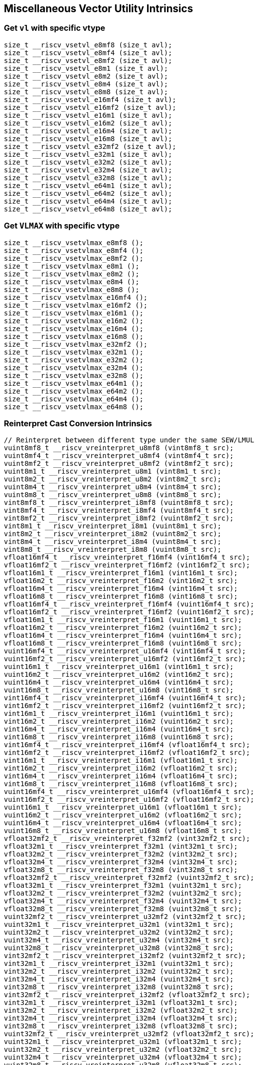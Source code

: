 
== Miscellaneous Vector Utility Intrinsics

[[overloaded-set-vl-and-vtype]]
=== Get `vl` with specific vtype

``` C
size_t __riscv_vsetvl_e8mf8 (size_t avl);
size_t __riscv_vsetvl_e8mf4 (size_t avl);
size_t __riscv_vsetvl_e8mf2 (size_t avl);
size_t __riscv_vsetvl_e8m1 (size_t avl);
size_t __riscv_vsetvl_e8m2 (size_t avl);
size_t __riscv_vsetvl_e8m4 (size_t avl);
size_t __riscv_vsetvl_e8m8 (size_t avl);
size_t __riscv_vsetvl_e16mf4 (size_t avl);
size_t __riscv_vsetvl_e16mf2 (size_t avl);
size_t __riscv_vsetvl_e16m1 (size_t avl);
size_t __riscv_vsetvl_e16m2 (size_t avl);
size_t __riscv_vsetvl_e16m4 (size_t avl);
size_t __riscv_vsetvl_e16m8 (size_t avl);
size_t __riscv_vsetvl_e32mf2 (size_t avl);
size_t __riscv_vsetvl_e32m1 (size_t avl);
size_t __riscv_vsetvl_e32m2 (size_t avl);
size_t __riscv_vsetvl_e32m4 (size_t avl);
size_t __riscv_vsetvl_e32m8 (size_t avl);
size_t __riscv_vsetvl_e64m1 (size_t avl);
size_t __riscv_vsetvl_e64m2 (size_t avl);
size_t __riscv_vsetvl_e64m4 (size_t avl);
size_t __riscv_vsetvl_e64m8 (size_t avl);
```

[[overloaded-set-vl-to-vlmax-with-specific-vtype]]
=== Get `VLMAX` with specific vtype

``` C
size_t __riscv_vsetvlmax_e8mf8 ();
size_t __riscv_vsetvlmax_e8mf4 ();
size_t __riscv_vsetvlmax_e8mf2 ();
size_t __riscv_vsetvlmax_e8m1 ();
size_t __riscv_vsetvlmax_e8m2 ();
size_t __riscv_vsetvlmax_e8m4 ();
size_t __riscv_vsetvlmax_e8m8 ();
size_t __riscv_vsetvlmax_e16mf4 ();
size_t __riscv_vsetvlmax_e16mf2 ();
size_t __riscv_vsetvlmax_e16m1 ();
size_t __riscv_vsetvlmax_e16m2 ();
size_t __riscv_vsetvlmax_e16m4 ();
size_t __riscv_vsetvlmax_e16m8 ();
size_t __riscv_vsetvlmax_e32mf2 ();
size_t __riscv_vsetvlmax_e32m1 ();
size_t __riscv_vsetvlmax_e32m2 ();
size_t __riscv_vsetvlmax_e32m4 ();
size_t __riscv_vsetvlmax_e32m8 ();
size_t __riscv_vsetvlmax_e64m1 ();
size_t __riscv_vsetvlmax_e64m2 ();
size_t __riscv_vsetvlmax_e64m4 ();
size_t __riscv_vsetvlmax_e64m8 ();
```

[[overloaded-reinterpret-cast-conversion]]
=== Reinterpret Cast Conversion Intrinsics

``` C
// Reinterpret between different type under the same SEW/LMUL
vuint8mf8_t __riscv_vreinterpret_u8mf8 (vint8mf8_t src);
vuint8mf4_t __riscv_vreinterpret_u8mf4 (vint8mf4_t src);
vuint8mf2_t __riscv_vreinterpret_u8mf2 (vint8mf2_t src);
vuint8m1_t __riscv_vreinterpret_u8m1 (vint8m1_t src);
vuint8m2_t __riscv_vreinterpret_u8m2 (vint8m2_t src);
vuint8m4_t __riscv_vreinterpret_u8m4 (vint8m4_t src);
vuint8m8_t __riscv_vreinterpret_u8m8 (vint8m8_t src);
vint8mf8_t __riscv_vreinterpret_i8mf8 (vuint8mf8_t src);
vint8mf4_t __riscv_vreinterpret_i8mf4 (vuint8mf4_t src);
vint8mf2_t __riscv_vreinterpret_i8mf2 (vuint8mf2_t src);
vint8m1_t __riscv_vreinterpret_i8m1 (vuint8m1_t src);
vint8m2_t __riscv_vreinterpret_i8m2 (vuint8m2_t src);
vint8m4_t __riscv_vreinterpret_i8m4 (vuint8m4_t src);
vint8m8_t __riscv_vreinterpret_i8m8 (vuint8m8_t src);
vfloat16mf4_t __riscv_vreinterpret_f16mf4 (vint16mf4_t src);
vfloat16mf2_t __riscv_vreinterpret_f16mf2 (vint16mf2_t src);
vfloat16m1_t __riscv_vreinterpret_f16m1 (vint16m1_t src);
vfloat16m2_t __riscv_vreinterpret_f16m2 (vint16m2_t src);
vfloat16m4_t __riscv_vreinterpret_f16m4 (vint16m4_t src);
vfloat16m8_t __riscv_vreinterpret_f16m8 (vint16m8_t src);
vfloat16mf4_t __riscv_vreinterpret_f16mf4 (vuint16mf4_t src);
vfloat16mf2_t __riscv_vreinterpret_f16mf2 (vuint16mf2_t src);
vfloat16m1_t __riscv_vreinterpret_f16m1 (vuint16m1_t src);
vfloat16m2_t __riscv_vreinterpret_f16m2 (vuint16m2_t src);
vfloat16m4_t __riscv_vreinterpret_f16m4 (vuint16m4_t src);
vfloat16m8_t __riscv_vreinterpret_f16m8 (vuint16m8_t src);
vuint16mf4_t __riscv_vreinterpret_u16mf4 (vint16mf4_t src);
vuint16mf2_t __riscv_vreinterpret_u16mf2 (vint16mf2_t src);
vuint16m1_t __riscv_vreinterpret_u16m1 (vint16m1_t src);
vuint16m2_t __riscv_vreinterpret_u16m2 (vint16m2_t src);
vuint16m4_t __riscv_vreinterpret_u16m4 (vint16m4_t src);
vuint16m8_t __riscv_vreinterpret_u16m8 (vint16m8_t src);
vint16mf4_t __riscv_vreinterpret_i16mf4 (vuint16mf4_t src);
vint16mf2_t __riscv_vreinterpret_i16mf2 (vuint16mf2_t src);
vint16m1_t __riscv_vreinterpret_i16m1 (vuint16m1_t src);
vint16m2_t __riscv_vreinterpret_i16m2 (vuint16m2_t src);
vint16m4_t __riscv_vreinterpret_i16m4 (vuint16m4_t src);
vint16m8_t __riscv_vreinterpret_i16m8 (vuint16m8_t src);
vint16mf4_t __riscv_vreinterpret_i16mf4 (vfloat16mf4_t src);
vint16mf2_t __riscv_vreinterpret_i16mf2 (vfloat16mf2_t src);
vint16m1_t __riscv_vreinterpret_i16m1 (vfloat16m1_t src);
vint16m2_t __riscv_vreinterpret_i16m2 (vfloat16m2_t src);
vint16m4_t __riscv_vreinterpret_i16m4 (vfloat16m4_t src);
vint16m8_t __riscv_vreinterpret_i16m8 (vfloat16m8_t src);
vuint16mf4_t __riscv_vreinterpret_u16mf4 (vfloat16mf4_t src);
vuint16mf2_t __riscv_vreinterpret_u16mf2 (vfloat16mf2_t src);
vuint16m1_t __riscv_vreinterpret_u16m1 (vfloat16m1_t src);
vuint16m2_t __riscv_vreinterpret_u16m2 (vfloat16m2_t src);
vuint16m4_t __riscv_vreinterpret_u16m4 (vfloat16m4_t src);
vuint16m8_t __riscv_vreinterpret_u16m8 (vfloat16m8_t src);
vfloat32mf2_t __riscv_vreinterpret_f32mf2 (vint32mf2_t src);
vfloat32m1_t __riscv_vreinterpret_f32m1 (vint32m1_t src);
vfloat32m2_t __riscv_vreinterpret_f32m2 (vint32m2_t src);
vfloat32m4_t __riscv_vreinterpret_f32m4 (vint32m4_t src);
vfloat32m8_t __riscv_vreinterpret_f32m8 (vint32m8_t src);
vfloat32mf2_t __riscv_vreinterpret_f32mf2 (vuint32mf2_t src);
vfloat32m1_t __riscv_vreinterpret_f32m1 (vuint32m1_t src);
vfloat32m2_t __riscv_vreinterpret_f32m2 (vuint32m2_t src);
vfloat32m4_t __riscv_vreinterpret_f32m4 (vuint32m4_t src);
vfloat32m8_t __riscv_vreinterpret_f32m8 (vuint32m8_t src);
vuint32mf2_t __riscv_vreinterpret_u32mf2 (vint32mf2_t src);
vuint32m1_t __riscv_vreinterpret_u32m1 (vint32m1_t src);
vuint32m2_t __riscv_vreinterpret_u32m2 (vint32m2_t src);
vuint32m4_t __riscv_vreinterpret_u32m4 (vint32m4_t src);
vuint32m8_t __riscv_vreinterpret_u32m8 (vint32m8_t src);
vint32mf2_t __riscv_vreinterpret_i32mf2 (vuint32mf2_t src);
vint32m1_t __riscv_vreinterpret_i32m1 (vuint32m1_t src);
vint32m2_t __riscv_vreinterpret_i32m2 (vuint32m2_t src);
vint32m4_t __riscv_vreinterpret_i32m4 (vuint32m4_t src);
vint32m8_t __riscv_vreinterpret_i32m8 (vuint32m8_t src);
vint32mf2_t __riscv_vreinterpret_i32mf2 (vfloat32mf2_t src);
vint32m1_t __riscv_vreinterpret_i32m1 (vfloat32m1_t src);
vint32m2_t __riscv_vreinterpret_i32m2 (vfloat32m2_t src);
vint32m4_t __riscv_vreinterpret_i32m4 (vfloat32m4_t src);
vint32m8_t __riscv_vreinterpret_i32m8 (vfloat32m8_t src);
vuint32mf2_t __riscv_vreinterpret_u32mf2 (vfloat32mf2_t src);
vuint32m1_t __riscv_vreinterpret_u32m1 (vfloat32m1_t src);
vuint32m2_t __riscv_vreinterpret_u32m2 (vfloat32m2_t src);
vuint32m4_t __riscv_vreinterpret_u32m4 (vfloat32m4_t src);
vuint32m8_t __riscv_vreinterpret_u32m8 (vfloat32m8_t src);
vfloat64m1_t __riscv_vreinterpret_f64m1 (vint64m1_t src);
vfloat64m2_t __riscv_vreinterpret_f64m2 (vint64m2_t src);
vfloat64m4_t __riscv_vreinterpret_f64m4 (vint64m4_t src);
vfloat64m8_t __riscv_vreinterpret_f64m8 (vint64m8_t src);
vfloat64m1_t __riscv_vreinterpret_f64m1 (vuint64m1_t src);
vfloat64m2_t __riscv_vreinterpret_f64m2 (vuint64m2_t src);
vfloat64m4_t __riscv_vreinterpret_f64m4 (vuint64m4_t src);
vfloat64m8_t __riscv_vreinterpret_f64m8 (vuint64m8_t src);
vuint64m1_t __riscv_vreinterpret_u64m1 (vint64m1_t src);
vuint64m2_t __riscv_vreinterpret_u64m2 (vint64m2_t src);
vuint64m4_t __riscv_vreinterpret_u64m4 (vint64m4_t src);
vuint64m8_t __riscv_vreinterpret_u64m8 (vint64m8_t src);
vint64m1_t __riscv_vreinterpret_i64m1 (vuint64m1_t src);
vint64m2_t __riscv_vreinterpret_i64m2 (vuint64m2_t src);
vint64m4_t __riscv_vreinterpret_i64m4 (vuint64m4_t src);
vint64m8_t __riscv_vreinterpret_i64m8 (vuint64m8_t src);
vint64m1_t __riscv_vreinterpret_i64m1 (vfloat64m1_t src);
vint64m2_t __riscv_vreinterpret_i64m2 (vfloat64m2_t src);
vint64m4_t __riscv_vreinterpret_i64m4 (vfloat64m4_t src);
vint64m8_t __riscv_vreinterpret_i64m8 (vfloat64m8_t src);
vuint64m1_t __riscv_vreinterpret_u64m1 (vfloat64m1_t src);
vuint64m2_t __riscv_vreinterpret_u64m2 (vfloat64m2_t src);
vuint64m4_t __riscv_vreinterpret_u64m4 (vfloat64m4_t src);
vuint64m8_t __riscv_vreinterpret_u64m8 (vfloat64m8_t src);
// Reinterpret between different SEW under the same LMUL
vint16mf4_t __riscv_vreinterpret_i16mf4 (vint8mf4_t src);
vint16mf2_t __riscv_vreinterpret_i16mf2 (vint8mf2_t src);
vint16m1_t __riscv_vreinterpret_i16m1 (vint8m1_t src);
vint16m2_t __riscv_vreinterpret_i16m2 (vint8m2_t src);
vint16m4_t __riscv_vreinterpret_i16m4 (vint8m4_t src);
vint16m8_t __riscv_vreinterpret_i16m8 (vint8m8_t src);
vuint16mf4_t __riscv_vreinterpret_u16mf4 (vuint8mf4_t src);
vuint16mf2_t __riscv_vreinterpret_u16mf2 (vuint8mf2_t src);
vuint16m1_t __riscv_vreinterpret_u16m1 (vuint8m1_t src);
vuint16m2_t __riscv_vreinterpret_u16m2 (vuint8m2_t src);
vuint16m4_t __riscv_vreinterpret_u16m4 (vuint8m4_t src);
vuint16m8_t __riscv_vreinterpret_u16m8 (vuint8m8_t src);
vint32mf2_t __riscv_vreinterpret_i32mf2 (vint8mf2_t src);
vint32m1_t __riscv_vreinterpret_i32m1 (vint8m1_t src);
vint32m2_t __riscv_vreinterpret_i32m2 (vint8m2_t src);
vint32m4_t __riscv_vreinterpret_i32m4 (vint8m4_t src);
vint32m8_t __riscv_vreinterpret_i32m8 (vint8m8_t src);
vuint32mf2_t __riscv_vreinterpret_u32mf2 (vuint8mf2_t src);
vuint32m1_t __riscv_vreinterpret_u32m1 (vuint8m1_t src);
vuint32m2_t __riscv_vreinterpret_u32m2 (vuint8m2_t src);
vuint32m4_t __riscv_vreinterpret_u32m4 (vuint8m4_t src);
vuint32m8_t __riscv_vreinterpret_u32m8 (vuint8m8_t src);
vint64m1_t __riscv_vreinterpret_i64m1 (vint8m1_t src);
vint64m2_t __riscv_vreinterpret_i64m2 (vint8m2_t src);
vint64m4_t __riscv_vreinterpret_i64m4 (vint8m4_t src);
vint64m8_t __riscv_vreinterpret_i64m8 (vint8m8_t src);
vuint64m1_t __riscv_vreinterpret_u64m1 (vuint8m1_t src);
vuint64m2_t __riscv_vreinterpret_u64m2 (vuint8m2_t src);
vuint64m4_t __riscv_vreinterpret_u64m4 (vuint8m4_t src);
vuint64m8_t __riscv_vreinterpret_u64m8 (vuint8m8_t src);
vint8mf4_t __riscv_vreinterpret_i8mf4 (vint16mf4_t src);
vint8mf2_t __riscv_vreinterpret_i8mf2 (vint16mf2_t src);
vint8m1_t __riscv_vreinterpret_i8m1 (vint16m1_t src);
vint8m2_t __riscv_vreinterpret_i8m2 (vint16m2_t src);
vint8m4_t __riscv_vreinterpret_i8m4 (vint16m4_t src);
vint8m8_t __riscv_vreinterpret_i8m8 (vint16m8_t src);
vuint8mf4_t __riscv_vreinterpret_u8mf4 (vuint16mf4_t src);
vuint8mf2_t __riscv_vreinterpret_u8mf2 (vuint16mf2_t src);
vuint8m1_t __riscv_vreinterpret_u8m1 (vuint16m1_t src);
vuint8m2_t __riscv_vreinterpret_u8m2 (vuint16m2_t src);
vuint8m4_t __riscv_vreinterpret_u8m4 (vuint16m4_t src);
vuint8m8_t __riscv_vreinterpret_u8m8 (vuint16m8_t src);
vint32mf2_t __riscv_vreinterpret_i32mf2 (vint16mf2_t src);
vint32m1_t __riscv_vreinterpret_i32m1 (vint16m1_t src);
vint32m2_t __riscv_vreinterpret_i32m2 (vint16m2_t src);
vint32m4_t __riscv_vreinterpret_i32m4 (vint16m4_t src);
vint32m8_t __riscv_vreinterpret_i32m8 (vint16m8_t src);
vuint32mf2_t __riscv_vreinterpret_u32mf2 (vuint16mf2_t src);
vuint32m1_t __riscv_vreinterpret_u32m1 (vuint16m1_t src);
vuint32m2_t __riscv_vreinterpret_u32m2 (vuint16m2_t src);
vuint32m4_t __riscv_vreinterpret_u32m4 (vuint16m4_t src);
vuint32m8_t __riscv_vreinterpret_u32m8 (vuint16m8_t src);
vint64m1_t __riscv_vreinterpret_i64m1 (vint16m1_t src);
vint64m2_t __riscv_vreinterpret_i64m2 (vint16m2_t src);
vint64m4_t __riscv_vreinterpret_i64m4 (vint16m4_t src);
vint64m8_t __riscv_vreinterpret_i64m8 (vint16m8_t src);
vuint64m1_t __riscv_vreinterpret_u64m1 (vuint16m1_t src);
vuint64m2_t __riscv_vreinterpret_u64m2 (vuint16m2_t src);
vuint64m4_t __riscv_vreinterpret_u64m4 (vuint16m4_t src);
vuint64m8_t __riscv_vreinterpret_u64m8 (vuint16m8_t src);
vint8mf2_t __riscv_vreinterpret_i8mf2 (vint32mf2_t src);
vint8m1_t __riscv_vreinterpret_i8m1 (vint32m1_t src);
vint8m2_t __riscv_vreinterpret_i8m2 (vint32m2_t src);
vint8m4_t __riscv_vreinterpret_i8m4 (vint32m4_t src);
vint8m8_t __riscv_vreinterpret_i8m8 (vint32m8_t src);
vuint8mf2_t __riscv_vreinterpret_u8mf2 (vuint32mf2_t src);
vuint8m1_t __riscv_vreinterpret_u8m1 (vuint32m1_t src);
vuint8m2_t __riscv_vreinterpret_u8m2 (vuint32m2_t src);
vuint8m4_t __riscv_vreinterpret_u8m4 (vuint32m4_t src);
vuint8m8_t __riscv_vreinterpret_u8m8 (vuint32m8_t src);
vint16mf2_t __riscv_vreinterpret_i16mf2 (vint32mf2_t src);
vint16m1_t __riscv_vreinterpret_i16m1 (vint32m1_t src);
vint16m2_t __riscv_vreinterpret_i16m2 (vint32m2_t src);
vint16m4_t __riscv_vreinterpret_i16m4 (vint32m4_t src);
vint16m8_t __riscv_vreinterpret_i16m8 (vint32m8_t src);
vuint16mf2_t __riscv_vreinterpret_u16mf2 (vuint32mf2_t src);
vuint16m1_t __riscv_vreinterpret_u16m1 (vuint32m1_t src);
vuint16m2_t __riscv_vreinterpret_u16m2 (vuint32m2_t src);
vuint16m4_t __riscv_vreinterpret_u16m4 (vuint32m4_t src);
vuint16m8_t __riscv_vreinterpret_u16m8 (vuint32m8_t src);
vint64m1_t __riscv_vreinterpret_i64m1 (vint32m1_t src);
vint64m2_t __riscv_vreinterpret_i64m2 (vint32m2_t src);
vint64m4_t __riscv_vreinterpret_i64m4 (vint32m4_t src);
vint64m8_t __riscv_vreinterpret_i64m8 (vint32m8_t src);
vuint64m1_t __riscv_vreinterpret_u64m1 (vuint32m1_t src);
vuint64m2_t __riscv_vreinterpret_u64m2 (vuint32m2_t src);
vuint64m4_t __riscv_vreinterpret_u64m4 (vuint32m4_t src);
vuint64m8_t __riscv_vreinterpret_u64m8 (vuint32m8_t src);
vint8m1_t __riscv_vreinterpret_i8m1 (vint64m1_t src);
vint8m2_t __riscv_vreinterpret_i8m2 (vint64m2_t src);
vint8m4_t __riscv_vreinterpret_i8m4 (vint64m4_t src);
vint8m8_t __riscv_vreinterpret_i8m8 (vint64m8_t src);
vuint8m1_t __riscv_vreinterpret_u8m1 (vuint64m1_t src);
vuint8m2_t __riscv_vreinterpret_u8m2 (vuint64m2_t src);
vuint8m4_t __riscv_vreinterpret_u8m4 (vuint64m4_t src);
vuint8m8_t __riscv_vreinterpret_u8m8 (vuint64m8_t src);
vint16m1_t __riscv_vreinterpret_i16m1 (vint64m1_t src);
vint16m2_t __riscv_vreinterpret_i16m2 (vint64m2_t src);
vint16m4_t __riscv_vreinterpret_i16m4 (vint64m4_t src);
vint16m8_t __riscv_vreinterpret_i16m8 (vint64m8_t src);
vuint16m1_t __riscv_vreinterpret_u16m1 (vuint64m1_t src);
vuint16m2_t __riscv_vreinterpret_u16m2 (vuint64m2_t src);
vuint16m4_t __riscv_vreinterpret_u16m4 (vuint64m4_t src);
vuint16m8_t __riscv_vreinterpret_u16m8 (vuint64m8_t src);
vint32m1_t __riscv_vreinterpret_i32m1 (vint64m1_t src);
vint32m2_t __riscv_vreinterpret_i32m2 (vint64m2_t src);
vint32m4_t __riscv_vreinterpret_i32m4 (vint64m4_t src);
vint32m8_t __riscv_vreinterpret_i32m8 (vint64m8_t src);
vuint32m1_t __riscv_vreinterpret_u32m1 (vuint64m1_t src);
vuint32m2_t __riscv_vreinterpret_u32m2 (vuint64m2_t src);
vuint32m4_t __riscv_vreinterpret_u32m4 (vuint64m4_t src);
vuint32m8_t __riscv_vreinterpret_u32m8 (vuint64m8_t src);
// Reinterpret between vector boolean types and LMUL=1 (m1) vector integer types
vbool64_t __riscv_vreinterpret_b64 (vint8m1_t src);
vint8m1_t __riscv_vreinterpret_i8m1 (vbool64_t src);
vbool32_t __riscv_vreinterpret_b32 (vint8m1_t src);
vint8m1_t __riscv_vreinterpret_i8m1 (vbool32_t src);
vbool16_t __riscv_vreinterpret_b16 (vint8m1_t src);
vint8m1_t __riscv_vreinterpret_i8m1 (vbool16_t src);
vbool8_t __riscv_vreinterpret_b8 (vint8m1_t src);
vint8m1_t __riscv_vreinterpret_i8m1 (vbool8_t src);
vbool4_t __riscv_vreinterpret_b4 (vint8m1_t src);
vint8m1_t __riscv_vreinterpret_i8m1 (vbool4_t src);
vbool2_t __riscv_vreinterpret_b2 (vint8m1_t src);
vint8m1_t __riscv_vreinterpret_i8m1 (vbool2_t src);
vbool1_t __riscv_vreinterpret_b1 (vint8m1_t src);
vint8m1_t __riscv_vreinterpret_i8m1 (vbool1_t src);
vbool64_t __riscv_vreinterpret_b64 (vuint8m1_t src);
vuint8m1_t __riscv_vreinterpret_u8m1 (vbool64_t src);
vbool32_t __riscv_vreinterpret_b32 (vuint8m1_t src);
vuint8m1_t __riscv_vreinterpret_u8m1 (vbool32_t src);
vbool16_t __riscv_vreinterpret_b16 (vuint8m1_t src);
vuint8m1_t __riscv_vreinterpret_u8m1 (vbool16_t src);
vbool8_t __riscv_vreinterpret_b8 (vuint8m1_t src);
vuint8m1_t __riscv_vreinterpret_u8m1 (vbool8_t src);
vbool4_t __riscv_vreinterpret_b4 (vuint8m1_t src);
vuint8m1_t __riscv_vreinterpret_u8m1 (vbool4_t src);
vbool2_t __riscv_vreinterpret_b2 (vuint8m1_t src);
vuint8m1_t __riscv_vreinterpret_u8m1 (vbool2_t src);
vbool1_t __riscv_vreinterpret_b1 (vuint8m1_t src);
vuint8m1_t __riscv_vreinterpret_u8m1 (vbool1_t src);
vbool64_t __riscv_vreinterpret_b64 (vint16m1_t src);
vint16m1_t __riscv_vreinterpret_i16m1 (vbool64_t src);
vbool32_t __riscv_vreinterpret_b32 (vint16m1_t src);
vint16m1_t __riscv_vreinterpret_i16m1 (vbool32_t src);
vbool16_t __riscv_vreinterpret_b16 (vint16m1_t src);
vint16m1_t __riscv_vreinterpret_i16m1 (vbool16_t src);
vbool8_t __riscv_vreinterpret_b8 (vint16m1_t src);
vint16m1_t __riscv_vreinterpret_i16m1 (vbool8_t src);
vbool4_t __riscv_vreinterpret_b4 (vint16m1_t src);
vint16m1_t __riscv_vreinterpret_i16m1 (vbool4_t src);
vbool2_t __riscv_vreinterpret_b2 (vint16m1_t src);
vint16m1_t __riscv_vreinterpret_i16m1 (vbool2_t src);
vbool64_t __riscv_vreinterpret_b64 (vuint16m1_t src);
vuint16m1_t __riscv_vreinterpret_u16m1 (vbool64_t src);
vbool32_t __riscv_vreinterpret_b32 (vuint16m1_t src);
vuint16m1_t __riscv_vreinterpret_u16m1 (vbool32_t src);
vbool16_t __riscv_vreinterpret_b16 (vuint16m1_t src);
vuint16m1_t __riscv_vreinterpret_u16m1 (vbool16_t src);
vbool8_t __riscv_vreinterpret_b8 (vuint16m1_t src);
vuint16m1_t __riscv_vreinterpret_u16m1 (vbool8_t src);
vbool4_t __riscv_vreinterpret_b4 (vuint16m1_t src);
vuint16m1_t __riscv_vreinterpret_u16m1 (vbool4_t src);
vbool2_t __riscv_vreinterpret_b2 (vuint16m1_t src);
vuint16m1_t __riscv_vreinterpret_u16m1 (vbool2_t src);
vbool64_t __riscv_vreinterpret_b64 (vint32m1_t src);
vint32m1_t __riscv_vreinterpret_i32m1 (vbool64_t src);
vbool32_t __riscv_vreinterpret_b32 (vint32m1_t src);
vint32m1_t __riscv_vreinterpret_i32m1 (vbool32_t src);
vbool16_t __riscv_vreinterpret_b16 (vint32m1_t src);
vint32m1_t __riscv_vreinterpret_i32m1 (vbool16_t src);
vbool8_t __riscv_vreinterpret_b8 (vint32m1_t src);
vint32m1_t __riscv_vreinterpret_i32m1 (vbool8_t src);
vbool4_t __riscv_vreinterpret_b4 (vint32m1_t src);
vint32m1_t __riscv_vreinterpret_i32m1 (vbool4_t src);
vbool64_t __riscv_vreinterpret_b64 (vuint32m1_t src);
vuint32m1_t __riscv_vreinterpret_u32m1 (vbool64_t src);
vbool32_t __riscv_vreinterpret_b32 (vuint32m1_t src);
vuint32m1_t __riscv_vreinterpret_u32m1 (vbool32_t src);
vbool16_t __riscv_vreinterpret_b16 (vuint32m1_t src);
vuint32m1_t __riscv_vreinterpret_u32m1 (vbool16_t src);
vbool8_t __riscv_vreinterpret_b8 (vuint32m1_t src);
vuint32m1_t __riscv_vreinterpret_u32m1 (vbool8_t src);
vbool4_t __riscv_vreinterpret_b4 (vuint32m1_t src);
vuint32m1_t __riscv_vreinterpret_u32m1 (vbool4_t src);
vbool64_t __riscv_vreinterpret_b64 (vint64m1_t src);
vint64m1_t __riscv_vreinterpret_i64m1 (vbool64_t src);
vbool32_t __riscv_vreinterpret_b32 (vint64m1_t src);
vint64m1_t __riscv_vreinterpret_i64m1 (vbool32_t src);
vbool16_t __riscv_vreinterpret_b16 (vint64m1_t src);
vint64m1_t __riscv_vreinterpret_i64m1 (vbool16_t src);
vbool8_t __riscv_vreinterpret_b8 (vint64m1_t src);
vint64m1_t __riscv_vreinterpret_i64m1 (vbool8_t src);
vbool64_t __riscv_vreinterpret_b64 (vuint64m1_t src);
vuint64m1_t __riscv_vreinterpret_u64m1 (vbool64_t src);
vbool32_t __riscv_vreinterpret_b32 (vuint64m1_t src);
vuint64m1_t __riscv_vreinterpret_u64m1 (vbool32_t src);
vbool16_t __riscv_vreinterpret_b16 (vuint64m1_t src);
vuint64m1_t __riscv_vreinterpret_u64m1 (vbool16_t src);
vbool8_t __riscv_vreinterpret_b8 (vuint64m1_t src);
vuint64m1_t __riscv_vreinterpret_u64m1 (vbool8_t src);
```

[[overloaded-vector-lmul-extensionn]]
=== Vector LMUL Extension Intrinsics

``` C
vfloat16mf2_t __riscv_vlmul_ext_f16mf2 (vfloat16mf4_t op1);
vfloat16m1_t __riscv_vlmul_ext_f16m1 (vfloat16mf4_t op1);
vfloat16m2_t __riscv_vlmul_ext_f16m2 (vfloat16mf4_t op1);
vfloat16m4_t __riscv_vlmul_ext_f16m4 (vfloat16mf4_t op1);
vfloat16m8_t __riscv_vlmul_ext_f16m8 (vfloat16mf4_t op1);
vfloat16m1_t __riscv_vlmul_ext_f16m1 (vfloat16mf2_t op1);
vfloat16m2_t __riscv_vlmul_ext_f16m2 (vfloat16mf2_t op1);
vfloat16m4_t __riscv_vlmul_ext_f16m4 (vfloat16mf2_t op1);
vfloat16m8_t __riscv_vlmul_ext_f16m8 (vfloat16mf2_t op1);
vfloat16m2_t __riscv_vlmul_ext_f16m2 (vfloat16m1_t op1);
vfloat16m4_t __riscv_vlmul_ext_f16m4 (vfloat16m1_t op1);
vfloat16m8_t __riscv_vlmul_ext_f16m8 (vfloat16m1_t op1);
vfloat16m4_t __riscv_vlmul_ext_f16m4 (vfloat16m2_t op1);
vfloat16m8_t __riscv_vlmul_ext_f16m8 (vfloat16m2_t op1);
vfloat16m8_t __riscv_vlmul_ext_f16m8 (vfloat16m4_t op1);
vfloat32m1_t __riscv_vlmul_ext_f32m1 (vfloat32mf2_t op1);
vfloat32m2_t __riscv_vlmul_ext_f32m2 (vfloat32mf2_t op1);
vfloat32m4_t __riscv_vlmul_ext_f32m4 (vfloat32mf2_t op1);
vfloat32m8_t __riscv_vlmul_ext_f32m8 (vfloat32mf2_t op1);
vfloat32m2_t __riscv_vlmul_ext_f32m2 (vfloat32m1_t op1);
vfloat32m4_t __riscv_vlmul_ext_f32m4 (vfloat32m1_t op1);
vfloat32m8_t __riscv_vlmul_ext_f32m8 (vfloat32m1_t op1);
vfloat32m4_t __riscv_vlmul_ext_f32m4 (vfloat32m2_t op1);
vfloat32m8_t __riscv_vlmul_ext_f32m8 (vfloat32m2_t op1);
vfloat32m8_t __riscv_vlmul_ext_f32m8 (vfloat32m4_t op1);
vfloat64m2_t __riscv_vlmul_ext_f64m2 (vfloat64m1_t op1);
vfloat64m4_t __riscv_vlmul_ext_f64m4 (vfloat64m1_t op1);
vfloat64m8_t __riscv_vlmul_ext_f64m8 (vfloat64m1_t op1);
vfloat64m4_t __riscv_vlmul_ext_f64m4 (vfloat64m2_t op1);
vfloat64m8_t __riscv_vlmul_ext_f64m8 (vfloat64m2_t op1);
vfloat64m8_t __riscv_vlmul_ext_f64m8 (vfloat64m4_t op1);
vint8mf4_t __riscv_vlmul_ext_i8mf4 (vint8mf8_t op1);
vint8mf2_t __riscv_vlmul_ext_i8mf2 (vint8mf8_t op1);
vint8m1_t __riscv_vlmul_ext_i8m1 (vint8mf8_t op1);
vint8m2_t __riscv_vlmul_ext_i8m2 (vint8mf8_t op1);
vint8m4_t __riscv_vlmul_ext_i8m4 (vint8mf8_t op1);
vint8m8_t __riscv_vlmul_ext_i8m8 (vint8mf8_t op1);
vint8mf2_t __riscv_vlmul_ext_i8mf2 (vint8mf4_t op1);
vint8m1_t __riscv_vlmul_ext_i8m1 (vint8mf4_t op1);
vint8m2_t __riscv_vlmul_ext_i8m2 (vint8mf4_t op1);
vint8m4_t __riscv_vlmul_ext_i8m4 (vint8mf4_t op1);
vint8m8_t __riscv_vlmul_ext_i8m8 (vint8mf4_t op1);
vint8m1_t __riscv_vlmul_ext_i8m1 (vint8mf2_t op1);
vint8m2_t __riscv_vlmul_ext_i8m2 (vint8mf2_t op1);
vint8m4_t __riscv_vlmul_ext_i8m4 (vint8mf2_t op1);
vint8m8_t __riscv_vlmul_ext_i8m8 (vint8mf2_t op1);
vint8m2_t __riscv_vlmul_ext_i8m2 (vint8m1_t op1);
vint8m4_t __riscv_vlmul_ext_i8m4 (vint8m1_t op1);
vint8m8_t __riscv_vlmul_ext_i8m8 (vint8m1_t op1);
vint8m4_t __riscv_vlmul_ext_i8m4 (vint8m2_t op1);
vint8m8_t __riscv_vlmul_ext_i8m8 (vint8m2_t op1);
vint8m8_t __riscv_vlmul_ext_i8m8 (vint8m4_t op1);
vint16mf2_t __riscv_vlmul_ext_i16mf2 (vint16mf4_t op1);
vint16m1_t __riscv_vlmul_ext_i16m1 (vint16mf4_t op1);
vint16m2_t __riscv_vlmul_ext_i16m2 (vint16mf4_t op1);
vint16m4_t __riscv_vlmul_ext_i16m4 (vint16mf4_t op1);
vint16m8_t __riscv_vlmul_ext_i16m8 (vint16mf4_t op1);
vint16m1_t __riscv_vlmul_ext_i16m1 (vint16mf2_t op1);
vint16m2_t __riscv_vlmul_ext_i16m2 (vint16mf2_t op1);
vint16m4_t __riscv_vlmul_ext_i16m4 (vint16mf2_t op1);
vint16m8_t __riscv_vlmul_ext_i16m8 (vint16mf2_t op1);
vint16m2_t __riscv_vlmul_ext_i16m2 (vint16m1_t op1);
vint16m4_t __riscv_vlmul_ext_i16m4 (vint16m1_t op1);
vint16m8_t __riscv_vlmul_ext_i16m8 (vint16m1_t op1);
vint16m4_t __riscv_vlmul_ext_i16m4 (vint16m2_t op1);
vint16m8_t __riscv_vlmul_ext_i16m8 (vint16m2_t op1);
vint16m8_t __riscv_vlmul_ext_i16m8 (vint16m4_t op1);
vint32m1_t __riscv_vlmul_ext_i32m1 (vint32mf2_t op1);
vint32m2_t __riscv_vlmul_ext_i32m2 (vint32mf2_t op1);
vint32m4_t __riscv_vlmul_ext_i32m4 (vint32mf2_t op1);
vint32m8_t __riscv_vlmul_ext_i32m8 (vint32mf2_t op1);
vint32m2_t __riscv_vlmul_ext_i32m2 (vint32m1_t op1);
vint32m4_t __riscv_vlmul_ext_i32m4 (vint32m1_t op1);
vint32m8_t __riscv_vlmul_ext_i32m8 (vint32m1_t op1);
vint32m4_t __riscv_vlmul_ext_i32m4 (vint32m2_t op1);
vint32m8_t __riscv_vlmul_ext_i32m8 (vint32m2_t op1);
vint32m8_t __riscv_vlmul_ext_i32m8 (vint32m4_t op1);
vint64m2_t __riscv_vlmul_ext_i64m2 (vint64m1_t op1);
vint64m4_t __riscv_vlmul_ext_i64m4 (vint64m1_t op1);
vint64m8_t __riscv_vlmul_ext_i64m8 (vint64m1_t op1);
vint64m4_t __riscv_vlmul_ext_i64m4 (vint64m2_t op1);
vint64m8_t __riscv_vlmul_ext_i64m8 (vint64m2_t op1);
vint64m8_t __riscv_vlmul_ext_i64m8 (vint64m4_t op1);
vuint8mf4_t __riscv_vlmul_ext_u8mf4 (vuint8mf8_t op1);
vuint8mf2_t __riscv_vlmul_ext_u8mf2 (vuint8mf8_t op1);
vuint8m1_t __riscv_vlmul_ext_u8m1 (vuint8mf8_t op1);
vuint8m2_t __riscv_vlmul_ext_u8m2 (vuint8mf8_t op1);
vuint8m4_t __riscv_vlmul_ext_u8m4 (vuint8mf8_t op1);
vuint8m8_t __riscv_vlmul_ext_u8m8 (vuint8mf8_t op1);
vuint8mf2_t __riscv_vlmul_ext_u8mf2 (vuint8mf4_t op1);
vuint8m1_t __riscv_vlmul_ext_u8m1 (vuint8mf4_t op1);
vuint8m2_t __riscv_vlmul_ext_u8m2 (vuint8mf4_t op1);
vuint8m4_t __riscv_vlmul_ext_u8m4 (vuint8mf4_t op1);
vuint8m8_t __riscv_vlmul_ext_u8m8 (vuint8mf4_t op1);
vuint8m1_t __riscv_vlmul_ext_u8m1 (vuint8mf2_t op1);
vuint8m2_t __riscv_vlmul_ext_u8m2 (vuint8mf2_t op1);
vuint8m4_t __riscv_vlmul_ext_u8m4 (vuint8mf2_t op1);
vuint8m8_t __riscv_vlmul_ext_u8m8 (vuint8mf2_t op1);
vuint8m2_t __riscv_vlmul_ext_u8m2 (vuint8m1_t op1);
vuint8m4_t __riscv_vlmul_ext_u8m4 (vuint8m1_t op1);
vuint8m8_t __riscv_vlmul_ext_u8m8 (vuint8m1_t op1);
vuint8m4_t __riscv_vlmul_ext_u8m4 (vuint8m2_t op1);
vuint8m8_t __riscv_vlmul_ext_u8m8 (vuint8m2_t op1);
vuint8m8_t __riscv_vlmul_ext_u8m8 (vuint8m4_t op1);
vuint16mf2_t __riscv_vlmul_ext_u16mf2 (vuint16mf4_t op1);
vuint16m1_t __riscv_vlmul_ext_u16m1 (vuint16mf4_t op1);
vuint16m2_t __riscv_vlmul_ext_u16m2 (vuint16mf4_t op1);
vuint16m4_t __riscv_vlmul_ext_u16m4 (vuint16mf4_t op1);
vuint16m8_t __riscv_vlmul_ext_u16m8 (vuint16mf4_t op1);
vuint16m1_t __riscv_vlmul_ext_u16m1 (vuint16mf2_t op1);
vuint16m2_t __riscv_vlmul_ext_u16m2 (vuint16mf2_t op1);
vuint16m4_t __riscv_vlmul_ext_u16m4 (vuint16mf2_t op1);
vuint16m8_t __riscv_vlmul_ext_u16m8 (vuint16mf2_t op1);
vuint16m2_t __riscv_vlmul_ext_u16m2 (vuint16m1_t op1);
vuint16m4_t __riscv_vlmul_ext_u16m4 (vuint16m1_t op1);
vuint16m8_t __riscv_vlmul_ext_u16m8 (vuint16m1_t op1);
vuint16m4_t __riscv_vlmul_ext_u16m4 (vuint16m2_t op1);
vuint16m8_t __riscv_vlmul_ext_u16m8 (vuint16m2_t op1);
vuint16m8_t __riscv_vlmul_ext_u16m8 (vuint16m4_t op1);
vuint32m1_t __riscv_vlmul_ext_u32m1 (vuint32mf2_t op1);
vuint32m2_t __riscv_vlmul_ext_u32m2 (vuint32mf2_t op1);
vuint32m4_t __riscv_vlmul_ext_u32m4 (vuint32mf2_t op1);
vuint32m8_t __riscv_vlmul_ext_u32m8 (vuint32mf2_t op1);
vuint32m2_t __riscv_vlmul_ext_u32m2 (vuint32m1_t op1);
vuint32m4_t __riscv_vlmul_ext_u32m4 (vuint32m1_t op1);
vuint32m8_t __riscv_vlmul_ext_u32m8 (vuint32m1_t op1);
vuint32m4_t __riscv_vlmul_ext_u32m4 (vuint32m2_t op1);
vuint32m8_t __riscv_vlmul_ext_u32m8 (vuint32m2_t op1);
vuint32m8_t __riscv_vlmul_ext_u32m8 (vuint32m4_t op1);
vuint64m2_t __riscv_vlmul_ext_u64m2 (vuint64m1_t op1);
vuint64m4_t __riscv_vlmul_ext_u64m4 (vuint64m1_t op1);
vuint64m8_t __riscv_vlmul_ext_u64m8 (vuint64m1_t op1);
vuint64m4_t __riscv_vlmul_ext_u64m4 (vuint64m2_t op1);
vuint64m8_t __riscv_vlmul_ext_u64m8 (vuint64m2_t op1);
vuint64m8_t __riscv_vlmul_ext_u64m8 (vuint64m4_t op1);
```

[[overloaded-vector-lmul-truncation]]
=== Vector LMUL Truncation Intrinsics

``` C
vfloat16mf4_t __riscv_vlmul_trunc_f16mf4 (vfloat16mf2_t op1);
vfloat16mf4_t __riscv_vlmul_trunc_f16mf4 (vfloat16m1_t op1);
vfloat16mf2_t __riscv_vlmul_trunc_f16mf2 (vfloat16m1_t op1);
vfloat16mf4_t __riscv_vlmul_trunc_f16mf4 (vfloat16m2_t op1);
vfloat16mf2_t __riscv_vlmul_trunc_f16mf2 (vfloat16m2_t op1);
vfloat16m1_t __riscv_vlmul_trunc_f16m1 (vfloat16m2_t op1);
vfloat16mf4_t __riscv_vlmul_trunc_f16mf4 (vfloat16m4_t op1);
vfloat16mf2_t __riscv_vlmul_trunc_f16mf2 (vfloat16m4_t op1);
vfloat16m1_t __riscv_vlmul_trunc_f16m1 (vfloat16m4_t op1);
vfloat16m2_t __riscv_vlmul_trunc_f16m2 (vfloat16m4_t op1);
vfloat16mf4_t __riscv_vlmul_trunc_f16mf4 (vfloat16m8_t op1);
vfloat16mf2_t __riscv_vlmul_trunc_f16mf2 (vfloat16m8_t op1);
vfloat16m1_t __riscv_vlmul_trunc_f16m1 (vfloat16m8_t op1);
vfloat16m2_t __riscv_vlmul_trunc_f16m2 (vfloat16m8_t op1);
vfloat16m4_t __riscv_vlmul_trunc_f16m4 (vfloat16m8_t op1);
vfloat32mf2_t __riscv_vlmul_trunc_f32mf2 (vfloat32m1_t op1);
vfloat32mf2_t __riscv_vlmul_trunc_f32mf2 (vfloat32m2_t op1);
vfloat32m1_t __riscv_vlmul_trunc_f32m1 (vfloat32m2_t op1);
vfloat32mf2_t __riscv_vlmul_trunc_f32mf2 (vfloat32m4_t op1);
vfloat32m1_t __riscv_vlmul_trunc_f32m1 (vfloat32m4_t op1);
vfloat32m2_t __riscv_vlmul_trunc_f32m2 (vfloat32m4_t op1);
vfloat32mf2_t __riscv_vlmul_trunc_f32mf2 (vfloat32m8_t op1);
vfloat32m1_t __riscv_vlmul_trunc_f32m1 (vfloat32m8_t op1);
vfloat32m2_t __riscv_vlmul_trunc_f32m2 (vfloat32m8_t op1);
vfloat32m4_t __riscv_vlmul_trunc_f32m4 (vfloat32m8_t op1);
vfloat64m1_t __riscv_vlmul_trunc_f64m1 (vfloat64m2_t op1);
vfloat64m1_t __riscv_vlmul_trunc_f64m1 (vfloat64m4_t op1);
vfloat64m2_t __riscv_vlmul_trunc_f64m2 (vfloat64m4_t op1);
vfloat64m1_t __riscv_vlmul_trunc_f64m1 (vfloat64m8_t op1);
vfloat64m2_t __riscv_vlmul_trunc_f64m2 (vfloat64m8_t op1);
vfloat64m4_t __riscv_vlmul_trunc_f64m4 (vfloat64m8_t op1);
vint8mf8_t __riscv_vlmul_trunc_i8mf8 (vint8mf4_t op1);
vint8mf8_t __riscv_vlmul_trunc_i8mf8 (vint8mf2_t op1);
vint8mf4_t __riscv_vlmul_trunc_i8mf4 (vint8mf2_t op1);
vint8mf8_t __riscv_vlmul_trunc_i8mf8 (vint8m1_t op1);
vint8mf4_t __riscv_vlmul_trunc_i8mf4 (vint8m1_t op1);
vint8mf2_t __riscv_vlmul_trunc_i8mf2 (vint8m1_t op1);
vint8mf8_t __riscv_vlmul_trunc_i8mf8 (vint8m2_t op1);
vint8mf4_t __riscv_vlmul_trunc_i8mf4 (vint8m2_t op1);
vint8mf2_t __riscv_vlmul_trunc_i8mf2 (vint8m2_t op1);
vint8m1_t __riscv_vlmul_trunc_i8m1 (vint8m2_t op1);
vint8mf8_t __riscv_vlmul_trunc_i8mf8 (vint8m4_t op1);
vint8mf4_t __riscv_vlmul_trunc_i8mf4 (vint8m4_t op1);
vint8mf2_t __riscv_vlmul_trunc_i8mf2 (vint8m4_t op1);
vint8m1_t __riscv_vlmul_trunc_i8m1 (vint8m4_t op1);
vint8m2_t __riscv_vlmul_trunc_i8m2 (vint8m4_t op1);
vint8mf8_t __riscv_vlmul_trunc_i8mf8 (vint8m8_t op1);
vint8mf4_t __riscv_vlmul_trunc_i8mf4 (vint8m8_t op1);
vint8mf2_t __riscv_vlmul_trunc_i8mf2 (vint8m8_t op1);
vint8m1_t __riscv_vlmul_trunc_i8m1 (vint8m8_t op1);
vint8m2_t __riscv_vlmul_trunc_i8m2 (vint8m8_t op1);
vint8m4_t __riscv_vlmul_trunc_i8m4 (vint8m8_t op1);
vint16mf4_t __riscv_vlmul_trunc_i16mf4 (vint16mf2_t op1);
vint16mf4_t __riscv_vlmul_trunc_i16mf4 (vint16m1_t op1);
vint16mf2_t __riscv_vlmul_trunc_i16mf2 (vint16m1_t op1);
vint16mf4_t __riscv_vlmul_trunc_i16mf4 (vint16m2_t op1);
vint16mf2_t __riscv_vlmul_trunc_i16mf2 (vint16m2_t op1);
vint16m1_t __riscv_vlmul_trunc_i16m1 (vint16m2_t op1);
vint16mf4_t __riscv_vlmul_trunc_i16mf4 (vint16m4_t op1);
vint16mf2_t __riscv_vlmul_trunc_i16mf2 (vint16m4_t op1);
vint16m1_t __riscv_vlmul_trunc_i16m1 (vint16m4_t op1);
vint16m2_t __riscv_vlmul_trunc_i16m2 (vint16m4_t op1);
vint16mf4_t __riscv_vlmul_trunc_i16mf4 (vint16m8_t op1);
vint16mf2_t __riscv_vlmul_trunc_i16mf2 (vint16m8_t op1);
vint16m1_t __riscv_vlmul_trunc_i16m1 (vint16m8_t op1);
vint16m2_t __riscv_vlmul_trunc_i16m2 (vint16m8_t op1);
vint16m4_t __riscv_vlmul_trunc_i16m4 (vint16m8_t op1);
vint32mf2_t __riscv_vlmul_trunc_i32mf2 (vint32m1_t op1);
vint32mf2_t __riscv_vlmul_trunc_i32mf2 (vint32m2_t op1);
vint32m1_t __riscv_vlmul_trunc_i32m1 (vint32m2_t op1);
vint32mf2_t __riscv_vlmul_trunc_i32mf2 (vint32m4_t op1);
vint32m1_t __riscv_vlmul_trunc_i32m1 (vint32m4_t op1);
vint32m2_t __riscv_vlmul_trunc_i32m2 (vint32m4_t op1);
vint32mf2_t __riscv_vlmul_trunc_i32mf2 (vint32m8_t op1);
vint32m1_t __riscv_vlmul_trunc_i32m1 (vint32m8_t op1);
vint32m2_t __riscv_vlmul_trunc_i32m2 (vint32m8_t op1);
vint32m4_t __riscv_vlmul_trunc_i32m4 (vint32m8_t op1);
vint64m1_t __riscv_vlmul_trunc_i64m1 (vint64m2_t op1);
vint64m1_t __riscv_vlmul_trunc_i64m1 (vint64m4_t op1);
vint64m2_t __riscv_vlmul_trunc_i64m2 (vint64m4_t op1);
vint64m1_t __riscv_vlmul_trunc_i64m1 (vint64m8_t op1);
vint64m2_t __riscv_vlmul_trunc_i64m2 (vint64m8_t op1);
vint64m4_t __riscv_vlmul_trunc_i64m4 (vint64m8_t op1);
vuint8mf8_t __riscv_vlmul_trunc_u8mf8 (vuint8mf4_t op1);
vuint8mf8_t __riscv_vlmul_trunc_u8mf8 (vuint8mf2_t op1);
vuint8mf4_t __riscv_vlmul_trunc_u8mf4 (vuint8mf2_t op1);
vuint8mf8_t __riscv_vlmul_trunc_u8mf8 (vuint8m1_t op1);
vuint8mf4_t __riscv_vlmul_trunc_u8mf4 (vuint8m1_t op1);
vuint8mf2_t __riscv_vlmul_trunc_u8mf2 (vuint8m1_t op1);
vuint8mf8_t __riscv_vlmul_trunc_u8mf8 (vuint8m2_t op1);
vuint8mf4_t __riscv_vlmul_trunc_u8mf4 (vuint8m2_t op1);
vuint8mf2_t __riscv_vlmul_trunc_u8mf2 (vuint8m2_t op1);
vuint8m1_t __riscv_vlmul_trunc_u8m1 (vuint8m2_t op1);
vuint8mf8_t __riscv_vlmul_trunc_u8mf8 (vuint8m4_t op1);
vuint8mf4_t __riscv_vlmul_trunc_u8mf4 (vuint8m4_t op1);
vuint8mf2_t __riscv_vlmul_trunc_u8mf2 (vuint8m4_t op1);
vuint8m1_t __riscv_vlmul_trunc_u8m1 (vuint8m4_t op1);
vuint8m2_t __riscv_vlmul_trunc_u8m2 (vuint8m4_t op1);
vuint8mf8_t __riscv_vlmul_trunc_u8mf8 (vuint8m8_t op1);
vuint8mf4_t __riscv_vlmul_trunc_u8mf4 (vuint8m8_t op1);
vuint8mf2_t __riscv_vlmul_trunc_u8mf2 (vuint8m8_t op1);
vuint8m1_t __riscv_vlmul_trunc_u8m1 (vuint8m8_t op1);
vuint8m2_t __riscv_vlmul_trunc_u8m2 (vuint8m8_t op1);
vuint8m4_t __riscv_vlmul_trunc_u8m4 (vuint8m8_t op1);
vuint16mf4_t __riscv_vlmul_trunc_u16mf4 (vuint16mf2_t op1);
vuint16mf4_t __riscv_vlmul_trunc_u16mf4 (vuint16m1_t op1);
vuint16mf2_t __riscv_vlmul_trunc_u16mf2 (vuint16m1_t op1);
vuint16mf4_t __riscv_vlmul_trunc_u16mf4 (vuint16m2_t op1);
vuint16mf2_t __riscv_vlmul_trunc_u16mf2 (vuint16m2_t op1);
vuint16m1_t __riscv_vlmul_trunc_u16m1 (vuint16m2_t op1);
vuint16mf4_t __riscv_vlmul_trunc_u16mf4 (vuint16m4_t op1);
vuint16mf2_t __riscv_vlmul_trunc_u16mf2 (vuint16m4_t op1);
vuint16m1_t __riscv_vlmul_trunc_u16m1 (vuint16m4_t op1);
vuint16m2_t __riscv_vlmul_trunc_u16m2 (vuint16m4_t op1);
vuint16mf4_t __riscv_vlmul_trunc_u16mf4 (vuint16m8_t op1);
vuint16mf2_t __riscv_vlmul_trunc_u16mf2 (vuint16m8_t op1);
vuint16m1_t __riscv_vlmul_trunc_u16m1 (vuint16m8_t op1);
vuint16m2_t __riscv_vlmul_trunc_u16m2 (vuint16m8_t op1);
vuint16m4_t __riscv_vlmul_trunc_u16m4 (vuint16m8_t op1);
vuint32mf2_t __riscv_vlmul_trunc_u32mf2 (vuint32m1_t op1);
vuint32mf2_t __riscv_vlmul_trunc_u32mf2 (vuint32m2_t op1);
vuint32m1_t __riscv_vlmul_trunc_u32m1 (vuint32m2_t op1);
vuint32mf2_t __riscv_vlmul_trunc_u32mf2 (vuint32m4_t op1);
vuint32m1_t __riscv_vlmul_trunc_u32m1 (vuint32m4_t op1);
vuint32m2_t __riscv_vlmul_trunc_u32m2 (vuint32m4_t op1);
vuint32mf2_t __riscv_vlmul_trunc_u32mf2 (vuint32m8_t op1);
vuint32m1_t __riscv_vlmul_trunc_u32m1 (vuint32m8_t op1);
vuint32m2_t __riscv_vlmul_trunc_u32m2 (vuint32m8_t op1);
vuint32m4_t __riscv_vlmul_trunc_u32m4 (vuint32m8_t op1);
vuint64m1_t __riscv_vlmul_trunc_u64m1 (vuint64m2_t op1);
vuint64m1_t __riscv_vlmul_trunc_u64m1 (vuint64m4_t op1);
vuint64m2_t __riscv_vlmul_trunc_u64m2 (vuint64m4_t op1);
vuint64m1_t __riscv_vlmul_trunc_u64m1 (vuint64m8_t op1);
vuint64m2_t __riscv_vlmul_trunc_u64m2 (vuint64m8_t op1);
vuint64m4_t __riscv_vlmul_trunc_u64m4 (vuint64m8_t op1);
```

[[overloaded-vector-initialization]]
=== Vector Initialization Intrinsics

``` C
vfloat16mf4_t __riscv_vundefined_f16mf4 ();
vfloat16mf2_t __riscv_vundefined_f16mf2 ();
vfloat16m1_t __riscv_vundefined_f16m1 ();
vfloat16m2_t __riscv_vundefined_f16m2 ();
vfloat16m4_t __riscv_vundefined_f16m4 ();
vfloat16m8_t __riscv_vundefined_f16m8 ();
vfloat32mf2_t __riscv_vundefined_f32mf2 ();
vfloat32m1_t __riscv_vundefined_f32m1 ();
vfloat32m2_t __riscv_vundefined_f32m2 ();
vfloat32m4_t __riscv_vundefined_f32m4 ();
vfloat32m8_t __riscv_vundefined_f32m8 ();
vfloat64m1_t __riscv_vundefined_f64m1 ();
vfloat64m2_t __riscv_vundefined_f64m2 ();
vfloat64m4_t __riscv_vundefined_f64m4 ();
vfloat64m8_t __riscv_vundefined_f64m8 ();
vint8mf8_t __riscv_vundefined_i8mf8 ();
vint8mf4_t __riscv_vundefined_i8mf4 ();
vint8mf2_t __riscv_vundefined_i8mf2 ();
vint8m1_t __riscv_vundefined_i8m1 ();
vint8m2_t __riscv_vundefined_i8m2 ();
vint8m4_t __riscv_vundefined_i8m4 ();
vint8m8_t __riscv_vundefined_i8m8 ();
vint16mf4_t __riscv_vundefined_i16mf4 ();
vint16mf2_t __riscv_vundefined_i16mf2 ();
vint16m1_t __riscv_vundefined_i16m1 ();
vint16m2_t __riscv_vundefined_i16m2 ();
vint16m4_t __riscv_vundefined_i16m4 ();
vint16m8_t __riscv_vundefined_i16m8 ();
vint32mf2_t __riscv_vundefined_i32mf2 ();
vint32m1_t __riscv_vundefined_i32m1 ();
vint32m2_t __riscv_vundefined_i32m2 ();
vint32m4_t __riscv_vundefined_i32m4 ();
vint32m8_t __riscv_vundefined_i32m8 ();
vint64m1_t __riscv_vundefined_i64m1 ();
vint64m2_t __riscv_vundefined_i64m2 ();
vint64m4_t __riscv_vundefined_i64m4 ();
vint64m8_t __riscv_vundefined_i64m8 ();
vuint8mf8_t __riscv_vundefined_u8mf8 ();
vuint8mf4_t __riscv_vundefined_u8mf4 ();
vuint8mf2_t __riscv_vundefined_u8mf2 ();
vuint8m1_t __riscv_vundefined_u8m1 ();
vuint8m2_t __riscv_vundefined_u8m2 ();
vuint8m4_t __riscv_vundefined_u8m4 ();
vuint8m8_t __riscv_vundefined_u8m8 ();
vuint16mf4_t __riscv_vundefined_u16mf4 ();
vuint16mf2_t __riscv_vundefined_u16mf2 ();
vuint16m1_t __riscv_vundefined_u16m1 ();
vuint16m2_t __riscv_vundefined_u16m2 ();
vuint16m4_t __riscv_vundefined_u16m4 ();
vuint16m8_t __riscv_vundefined_u16m8 ();
vuint32mf2_t __riscv_vundefined_u32mf2 ();
vuint32m1_t __riscv_vundefined_u32m1 ();
vuint32m2_t __riscv_vundefined_u32m2 ();
vuint32m4_t __riscv_vundefined_u32m4 ();
vuint32m8_t __riscv_vundefined_u32m8 ();
vuint64m1_t __riscv_vundefined_u64m1 ();
vuint64m2_t __riscv_vundefined_u64m2 ();
vuint64m4_t __riscv_vundefined_u64m4 ();
vuint64m8_t __riscv_vundefined_u64m8 ();
```

[[overloaded-vector-insertion]]
=== Vector Insertion Intrinsics

``` C
vfloat16m2_t __riscv_vset (vfloat16m2_t dest, size_t index, vfloat16m1_t val);
vfloat16m4_t __riscv_vset (vfloat16m4_t dest, size_t index, vfloat16m1_t val);
vfloat16m4_t __riscv_vset (vfloat16m4_t dest, size_t index, vfloat16m2_t val);
vfloat16m8_t __riscv_vset (vfloat16m8_t dest, size_t index, vfloat16m1_t val);
vfloat16m8_t __riscv_vset (vfloat16m8_t dest, size_t index, vfloat16m2_t val);
vfloat16m8_t __riscv_vset (vfloat16m8_t dest, size_t index, vfloat16m4_t val);
vfloat32m2_t __riscv_vset (vfloat32m2_t dest, size_t index, vfloat32m1_t val);
vfloat32m4_t __riscv_vset (vfloat32m4_t dest, size_t index, vfloat32m1_t val);
vfloat32m4_t __riscv_vset (vfloat32m4_t dest, size_t index, vfloat32m2_t val);
vfloat32m8_t __riscv_vset (vfloat32m8_t dest, size_t index, vfloat32m1_t val);
vfloat32m8_t __riscv_vset (vfloat32m8_t dest, size_t index, vfloat32m2_t val);
vfloat32m8_t __riscv_vset (vfloat32m8_t dest, size_t index, vfloat32m4_t val);
vfloat64m2_t __riscv_vset (vfloat64m2_t dest, size_t index, vfloat64m1_t val);
vfloat64m4_t __riscv_vset (vfloat64m4_t dest, size_t index, vfloat64m1_t val);
vfloat64m4_t __riscv_vset (vfloat64m4_t dest, size_t index, vfloat64m2_t val);
vfloat64m8_t __riscv_vset (vfloat64m8_t dest, size_t index, vfloat64m1_t val);
vfloat64m8_t __riscv_vset (vfloat64m8_t dest, size_t index, vfloat64m2_t val);
vfloat64m8_t __riscv_vset (vfloat64m8_t dest, size_t index, vfloat64m4_t val);
vint8m2_t __riscv_vset (vint8m2_t dest, size_t index, vint8m1_t val);
vint8m4_t __riscv_vset (vint8m4_t dest, size_t index, vint8m1_t val);
vint8m4_t __riscv_vset (vint8m4_t dest, size_t index, vint8m2_t val);
vint8m8_t __riscv_vset (vint8m8_t dest, size_t index, vint8m1_t val);
vint8m8_t __riscv_vset (vint8m8_t dest, size_t index, vint8m2_t val);
vint8m8_t __riscv_vset (vint8m8_t dest, size_t index, vint8m4_t val);
vint16m2_t __riscv_vset (vint16m2_t dest, size_t index, vint16m1_t val);
vint16m4_t __riscv_vset (vint16m4_t dest, size_t index, vint16m1_t val);
vint16m4_t __riscv_vset (vint16m4_t dest, size_t index, vint16m2_t val);
vint16m8_t __riscv_vset (vint16m8_t dest, size_t index, vint16m1_t val);
vint16m8_t __riscv_vset (vint16m8_t dest, size_t index, vint16m2_t val);
vint16m8_t __riscv_vset (vint16m8_t dest, size_t index, vint16m4_t val);
vint32m2_t __riscv_vset (vint32m2_t dest, size_t index, vint32m1_t val);
vint32m4_t __riscv_vset (vint32m4_t dest, size_t index, vint32m1_t val);
vint32m4_t __riscv_vset (vint32m4_t dest, size_t index, vint32m2_t val);
vint32m8_t __riscv_vset (vint32m8_t dest, size_t index, vint32m1_t val);
vint32m8_t __riscv_vset (vint32m8_t dest, size_t index, vint32m2_t val);
vint32m8_t __riscv_vset (vint32m8_t dest, size_t index, vint32m4_t val);
vint64m2_t __riscv_vset (vint64m2_t dest, size_t index, vint64m1_t val);
vint64m4_t __riscv_vset (vint64m4_t dest, size_t index, vint64m1_t val);
vint64m4_t __riscv_vset (vint64m4_t dest, size_t index, vint64m2_t val);
vint64m8_t __riscv_vset (vint64m8_t dest, size_t index, vint64m1_t val);
vint64m8_t __riscv_vset (vint64m8_t dest, size_t index, vint64m2_t val);
vint64m8_t __riscv_vset (vint64m8_t dest, size_t index, vint64m4_t val);
vuint8m2_t __riscv_vset (vuint8m2_t dest, size_t index, vuint8m1_t val);
vuint8m4_t __riscv_vset (vuint8m4_t dest, size_t index, vuint8m1_t val);
vuint8m4_t __riscv_vset (vuint8m4_t dest, size_t index, vuint8m2_t val);
vuint8m8_t __riscv_vset (vuint8m8_t dest, size_t index, vuint8m1_t val);
vuint8m8_t __riscv_vset (vuint8m8_t dest, size_t index, vuint8m2_t val);
vuint8m8_t __riscv_vset (vuint8m8_t dest, size_t index, vuint8m4_t val);
vuint16m2_t __riscv_vset (vuint16m2_t dest, size_t index, vuint16m1_t val);
vuint16m4_t __riscv_vset (vuint16m4_t dest, size_t index, vuint16m1_t val);
vuint16m4_t __riscv_vset (vuint16m4_t dest, size_t index, vuint16m2_t val);
vuint16m8_t __riscv_vset (vuint16m8_t dest, size_t index, vuint16m1_t val);
vuint16m8_t __riscv_vset (vuint16m8_t dest, size_t index, vuint16m2_t val);
vuint16m8_t __riscv_vset (vuint16m8_t dest, size_t index, vuint16m4_t val);
vuint32m2_t __riscv_vset (vuint32m2_t dest, size_t index, vuint32m1_t val);
vuint32m4_t __riscv_vset (vuint32m4_t dest, size_t index, vuint32m1_t val);
vuint32m4_t __riscv_vset (vuint32m4_t dest, size_t index, vuint32m2_t val);
vuint32m8_t __riscv_vset (vuint32m8_t dest, size_t index, vuint32m1_t val);
vuint32m8_t __riscv_vset (vuint32m8_t dest, size_t index, vuint32m2_t val);
vuint32m8_t __riscv_vset (vuint32m8_t dest, size_t index, vuint32m4_t val);
vuint64m2_t __riscv_vset (vuint64m2_t dest, size_t index, vuint64m1_t val);
vuint64m4_t __riscv_vset (vuint64m4_t dest, size_t index, vuint64m1_t val);
vuint64m4_t __riscv_vset (vuint64m4_t dest, size_t index, vuint64m2_t val);
vuint64m8_t __riscv_vset (vuint64m8_t dest, size_t index, vuint64m1_t val);
vuint64m8_t __riscv_vset (vuint64m8_t dest, size_t index, vuint64m2_t val);
vuint64m8_t __riscv_vset (vuint64m8_t dest, size_t index, vuint64m4_t val);
vfloat16mf4x2_t __riscv_vset (vfloat16mf4x2_t dest, size_t index, vfloat16mf4_t val);
vfloat16mf4x3_t __riscv_vset (vfloat16mf4x3_t dest, size_t index, vfloat16mf4_t val);
vfloat16mf4x4_t __riscv_vset (vfloat16mf4x4_t dest, size_t index, vfloat16mf4_t val);
vfloat16mf4x5_t __riscv_vset (vfloat16mf4x5_t dest, size_t index, vfloat16mf4_t val);
vfloat16mf4x6_t __riscv_vset (vfloat16mf4x6_t dest, size_t index, vfloat16mf4_t val);
vfloat16mf4x7_t __riscv_vset (vfloat16mf4x7_t dest, size_t index, vfloat16mf4_t val);
vfloat16mf4x8_t __riscv_vset (vfloat16mf4x8_t dest, size_t index, vfloat16mf4_t val);
vfloat16mf2x2_t __riscv_vset (vfloat16mf2x2_t dest, size_t index, vfloat16mf2_t val);
vfloat16mf2x3_t __riscv_vset (vfloat16mf2x3_t dest, size_t index, vfloat16mf2_t val);
vfloat16mf2x4_t __riscv_vset (vfloat16mf2x4_t dest, size_t index, vfloat16mf2_t val);
vfloat16mf2x5_t __riscv_vset (vfloat16mf2x5_t dest, size_t index, vfloat16mf2_t val);
vfloat16mf2x6_t __riscv_vset (vfloat16mf2x6_t dest, size_t index, vfloat16mf2_t val);
vfloat16mf2x7_t __riscv_vset (vfloat16mf2x7_t dest, size_t index, vfloat16mf2_t val);
vfloat16mf2x8_t __riscv_vset (vfloat16mf2x8_t dest, size_t index, vfloat16mf2_t val);
vfloat16m1x2_t __riscv_vset (vfloat16m1x2_t dest, size_t index, vfloat16m1_t val);
vfloat16m1x3_t __riscv_vset (vfloat16m1x3_t dest, size_t index, vfloat16m1_t val);
vfloat16m1x4_t __riscv_vset (vfloat16m1x4_t dest, size_t index, vfloat16m1_t val);
vfloat16m1x5_t __riscv_vset (vfloat16m1x5_t dest, size_t index, vfloat16m1_t val);
vfloat16m1x6_t __riscv_vset (vfloat16m1x6_t dest, size_t index, vfloat16m1_t val);
vfloat16m1x7_t __riscv_vset (vfloat16m1x7_t dest, size_t index, vfloat16m1_t val);
vfloat16m1x8_t __riscv_vset (vfloat16m1x8_t dest, size_t index, vfloat16m1_t val);
vfloat16m2x2_t __riscv_vset (vfloat16m2x2_t dest, size_t index, vfloat16m2_t val);
vfloat16m2x3_t __riscv_vset (vfloat16m2x3_t dest, size_t index, vfloat16m2_t val);
vfloat16m2x4_t __riscv_vset (vfloat16m2x4_t dest, size_t index, vfloat16m2_t val);
vfloat16m4x2_t __riscv_vset (vfloat16m4x2_t dest, size_t index, vfloat16m4_t val);
vfloat32mf2x2_t __riscv_vset (vfloat32mf2x2_t dest, size_t index, vfloat32mf2_t val);
vfloat32mf2x3_t __riscv_vset (vfloat32mf2x3_t dest, size_t index, vfloat32mf2_t val);
vfloat32mf2x4_t __riscv_vset (vfloat32mf2x4_t dest, size_t index, vfloat32mf2_t val);
vfloat32mf2x5_t __riscv_vset (vfloat32mf2x5_t dest, size_t index, vfloat32mf2_t val);
vfloat32mf2x6_t __riscv_vset (vfloat32mf2x6_t dest, size_t index, vfloat32mf2_t val);
vfloat32mf2x7_t __riscv_vset (vfloat32mf2x7_t dest, size_t index, vfloat32mf2_t val);
vfloat32mf2x8_t __riscv_vset (vfloat32mf2x8_t dest, size_t index, vfloat32mf2_t val);
vfloat32m1x2_t __riscv_vset (vfloat32m1x2_t dest, size_t index, vfloat32m1_t val);
vfloat32m1x3_t __riscv_vset (vfloat32m1x3_t dest, size_t index, vfloat32m1_t val);
vfloat32m1x4_t __riscv_vset (vfloat32m1x4_t dest, size_t index, vfloat32m1_t val);
vfloat32m1x5_t __riscv_vset (vfloat32m1x5_t dest, size_t index, vfloat32m1_t val);
vfloat32m1x6_t __riscv_vset (vfloat32m1x6_t dest, size_t index, vfloat32m1_t val);
vfloat32m1x7_t __riscv_vset (vfloat32m1x7_t dest, size_t index, vfloat32m1_t val);
vfloat32m1x8_t __riscv_vset (vfloat32m1x8_t dest, size_t index, vfloat32m1_t val);
vfloat32m2x2_t __riscv_vset (vfloat32m2x2_t dest, size_t index, vfloat32m2_t val);
vfloat32m2x3_t __riscv_vset (vfloat32m2x3_t dest, size_t index, vfloat32m2_t val);
vfloat32m2x4_t __riscv_vset (vfloat32m2x4_t dest, size_t index, vfloat32m2_t val);
vfloat32m4x2_t __riscv_vset (vfloat32m4x2_t dest, size_t index, vfloat32m4_t val);
vfloat64m1x2_t __riscv_vset (vfloat64m1x2_t dest, size_t index, vfloat64m1_t val);
vfloat64m1x3_t __riscv_vset (vfloat64m1x3_t dest, size_t index, vfloat64m1_t val);
vfloat64m1x4_t __riscv_vset (vfloat64m1x4_t dest, size_t index, vfloat64m1_t val);
vfloat64m1x5_t __riscv_vset (vfloat64m1x5_t dest, size_t index, vfloat64m1_t val);
vfloat64m1x6_t __riscv_vset (vfloat64m1x6_t dest, size_t index, vfloat64m1_t val);
vfloat64m1x7_t __riscv_vset (vfloat64m1x7_t dest, size_t index, vfloat64m1_t val);
vfloat64m1x8_t __riscv_vset (vfloat64m1x8_t dest, size_t index, vfloat64m1_t val);
vfloat64m2x2_t __riscv_vset (vfloat64m2x2_t dest, size_t index, vfloat64m2_t val);
vfloat64m2x3_t __riscv_vset (vfloat64m2x3_t dest, size_t index, vfloat64m2_t val);
vfloat64m2x4_t __riscv_vset (vfloat64m2x4_t dest, size_t index, vfloat64m2_t val);
vfloat64m4x2_t __riscv_vset (vfloat64m4x2_t dest, size_t index, vfloat64m4_t val);
vint8mf8x2_t __riscv_vset (vint8mf8x2_t dest, size_t index, vint8mf8_t val);
vint8mf8x3_t __riscv_vset (vint8mf8x3_t dest, size_t index, vint8mf8_t val);
vint8mf8x4_t __riscv_vset (vint8mf8x4_t dest, size_t index, vint8mf8_t val);
vint8mf8x5_t __riscv_vset (vint8mf8x5_t dest, size_t index, vint8mf8_t val);
vint8mf8x6_t __riscv_vset (vint8mf8x6_t dest, size_t index, vint8mf8_t val);
vint8mf8x7_t __riscv_vset (vint8mf8x7_t dest, size_t index, vint8mf8_t val);
vint8mf8x8_t __riscv_vset (vint8mf8x8_t dest, size_t index, vint8mf8_t val);
vint8mf4x2_t __riscv_vset (vint8mf4x2_t dest, size_t index, vint8mf4_t val);
vint8mf4x3_t __riscv_vset (vint8mf4x3_t dest, size_t index, vint8mf4_t val);
vint8mf4x4_t __riscv_vset (vint8mf4x4_t dest, size_t index, vint8mf4_t val);
vint8mf4x5_t __riscv_vset (vint8mf4x5_t dest, size_t index, vint8mf4_t val);
vint8mf4x6_t __riscv_vset (vint8mf4x6_t dest, size_t index, vint8mf4_t val);
vint8mf4x7_t __riscv_vset (vint8mf4x7_t dest, size_t index, vint8mf4_t val);
vint8mf4x8_t __riscv_vset (vint8mf4x8_t dest, size_t index, vint8mf4_t val);
vint8mf2x2_t __riscv_vset (vint8mf2x2_t dest, size_t index, vint8mf2_t val);
vint8mf2x3_t __riscv_vset (vint8mf2x3_t dest, size_t index, vint8mf2_t val);
vint8mf2x4_t __riscv_vset (vint8mf2x4_t dest, size_t index, vint8mf2_t val);
vint8mf2x5_t __riscv_vset (vint8mf2x5_t dest, size_t index, vint8mf2_t val);
vint8mf2x6_t __riscv_vset (vint8mf2x6_t dest, size_t index, vint8mf2_t val);
vint8mf2x7_t __riscv_vset (vint8mf2x7_t dest, size_t index, vint8mf2_t val);
vint8mf2x8_t __riscv_vset (vint8mf2x8_t dest, size_t index, vint8mf2_t val);
vint8m1x2_t __riscv_vset (vint8m1x2_t dest, size_t index, vint8m1_t val);
vint8m1x3_t __riscv_vset (vint8m1x3_t dest, size_t index, vint8m1_t val);
vint8m1x4_t __riscv_vset (vint8m1x4_t dest, size_t index, vint8m1_t val);
vint8m1x5_t __riscv_vset (vint8m1x5_t dest, size_t index, vint8m1_t val);
vint8m1x6_t __riscv_vset (vint8m1x6_t dest, size_t index, vint8m1_t val);
vint8m1x7_t __riscv_vset (vint8m1x7_t dest, size_t index, vint8m1_t val);
vint8m1x8_t __riscv_vset (vint8m1x8_t dest, size_t index, vint8m1_t val);
vint8m2x2_t __riscv_vset (vint8m2x2_t dest, size_t index, vint8m2_t val);
vint8m2x3_t __riscv_vset (vint8m2x3_t dest, size_t index, vint8m2_t val);
vint8m2x4_t __riscv_vset (vint8m2x4_t dest, size_t index, vint8m2_t val);
vint8m4x2_t __riscv_vset (vint8m4x2_t dest, size_t index, vint8m4_t val);
vint16mf4x2_t __riscv_vset (vint16mf4x2_t dest, size_t index, vint16mf4_t val);
vint16mf4x3_t __riscv_vset (vint16mf4x3_t dest, size_t index, vint16mf4_t val);
vint16mf4x4_t __riscv_vset (vint16mf4x4_t dest, size_t index, vint16mf4_t val);
vint16mf4x5_t __riscv_vset (vint16mf4x5_t dest, size_t index, vint16mf4_t val);
vint16mf4x6_t __riscv_vset (vint16mf4x6_t dest, size_t index, vint16mf4_t val);
vint16mf4x7_t __riscv_vset (vint16mf4x7_t dest, size_t index, vint16mf4_t val);
vint16mf4x8_t __riscv_vset (vint16mf4x8_t dest, size_t index, vint16mf4_t val);
vint16mf2x2_t __riscv_vset (vint16mf2x2_t dest, size_t index, vint16mf2_t val);
vint16mf2x3_t __riscv_vset (vint16mf2x3_t dest, size_t index, vint16mf2_t val);
vint16mf2x4_t __riscv_vset (vint16mf2x4_t dest, size_t index, vint16mf2_t val);
vint16mf2x5_t __riscv_vset (vint16mf2x5_t dest, size_t index, vint16mf2_t val);
vint16mf2x6_t __riscv_vset (vint16mf2x6_t dest, size_t index, vint16mf2_t val);
vint16mf2x7_t __riscv_vset (vint16mf2x7_t dest, size_t index, vint16mf2_t val);
vint16mf2x8_t __riscv_vset (vint16mf2x8_t dest, size_t index, vint16mf2_t val);
vint16m1x2_t __riscv_vset (vint16m1x2_t dest, size_t index, vint16m1_t val);
vint16m1x3_t __riscv_vset (vint16m1x3_t dest, size_t index, vint16m1_t val);
vint16m1x4_t __riscv_vset (vint16m1x4_t dest, size_t index, vint16m1_t val);
vint16m1x5_t __riscv_vset (vint16m1x5_t dest, size_t index, vint16m1_t val);
vint16m1x6_t __riscv_vset (vint16m1x6_t dest, size_t index, vint16m1_t val);
vint16m1x7_t __riscv_vset (vint16m1x7_t dest, size_t index, vint16m1_t val);
vint16m1x8_t __riscv_vset (vint16m1x8_t dest, size_t index, vint16m1_t val);
vint16m2x2_t __riscv_vset (vint16m2x2_t dest, size_t index, vint16m2_t val);
vint16m2x3_t __riscv_vset (vint16m2x3_t dest, size_t index, vint16m2_t val);
vint16m2x4_t __riscv_vset (vint16m2x4_t dest, size_t index, vint16m2_t val);
vint16m4x2_t __riscv_vset (vint16m4x2_t dest, size_t index, vint16m4_t val);
vint32mf2x2_t __riscv_vset (vint32mf2x2_t dest, size_t index, vint32mf2_t val);
vint32mf2x3_t __riscv_vset (vint32mf2x3_t dest, size_t index, vint32mf2_t val);
vint32mf2x4_t __riscv_vset (vint32mf2x4_t dest, size_t index, vint32mf2_t val);
vint32mf2x5_t __riscv_vset (vint32mf2x5_t dest, size_t index, vint32mf2_t val);
vint32mf2x6_t __riscv_vset (vint32mf2x6_t dest, size_t index, vint32mf2_t val);
vint32mf2x7_t __riscv_vset (vint32mf2x7_t dest, size_t index, vint32mf2_t val);
vint32mf2x8_t __riscv_vset (vint32mf2x8_t dest, size_t index, vint32mf2_t val);
vint32m1x2_t __riscv_vset (vint32m1x2_t dest, size_t index, vint32m1_t val);
vint32m1x3_t __riscv_vset (vint32m1x3_t dest, size_t index, vint32m1_t val);
vint32m1x4_t __riscv_vset (vint32m1x4_t dest, size_t index, vint32m1_t val);
vint32m1x5_t __riscv_vset (vint32m1x5_t dest, size_t index, vint32m1_t val);
vint32m1x6_t __riscv_vset (vint32m1x6_t dest, size_t index, vint32m1_t val);
vint32m1x7_t __riscv_vset (vint32m1x7_t dest, size_t index, vint32m1_t val);
vint32m1x8_t __riscv_vset (vint32m1x8_t dest, size_t index, vint32m1_t val);
vint32m2x2_t __riscv_vset (vint32m2x2_t dest, size_t index, vint32m2_t val);
vint32m2x3_t __riscv_vset (vint32m2x3_t dest, size_t index, vint32m2_t val);
vint32m2x4_t __riscv_vset (vint32m2x4_t dest, size_t index, vint32m2_t val);
vint32m4x2_t __riscv_vset (vint32m4x2_t dest, size_t index, vint32m4_t val);
vint64m1x2_t __riscv_vset (vint64m1x2_t dest, size_t index, vint64m1_t val);
vint64m1x3_t __riscv_vset (vint64m1x3_t dest, size_t index, vint64m1_t val);
vint64m1x4_t __riscv_vset (vint64m1x4_t dest, size_t index, vint64m1_t val);
vint64m1x5_t __riscv_vset (vint64m1x5_t dest, size_t index, vint64m1_t val);
vint64m1x6_t __riscv_vset (vint64m1x6_t dest, size_t index, vint64m1_t val);
vint64m1x7_t __riscv_vset (vint64m1x7_t dest, size_t index, vint64m1_t val);
vint64m1x8_t __riscv_vset (vint64m1x8_t dest, size_t index, vint64m1_t val);
vint64m2x2_t __riscv_vset (vint64m2x2_t dest, size_t index, vint64m2_t val);
vint64m2x3_t __riscv_vset (vint64m2x3_t dest, size_t index, vint64m2_t val);
vint64m2x4_t __riscv_vset (vint64m2x4_t dest, size_t index, vint64m2_t val);
vint64m4x2_t __riscv_vset (vint64m4x2_t dest, size_t index, vint64m4_t val);
vuint8mf8x2_t __riscv_vset (vuint8mf8x2_t dest, size_t index, vuint8mf8_t val);
vuint8mf8x3_t __riscv_vset (vuint8mf8x3_t dest, size_t index, vuint8mf8_t val);
vuint8mf8x4_t __riscv_vset (vuint8mf8x4_t dest, size_t index, vuint8mf8_t val);
vuint8mf8x5_t __riscv_vset (vuint8mf8x5_t dest, size_t index, vuint8mf8_t val);
vuint8mf8x6_t __riscv_vset (vuint8mf8x6_t dest, size_t index, vuint8mf8_t val);
vuint8mf8x7_t __riscv_vset (vuint8mf8x7_t dest, size_t index, vuint8mf8_t val);
vuint8mf8x8_t __riscv_vset (vuint8mf8x8_t dest, size_t index, vuint8mf8_t val);
vuint8mf4x2_t __riscv_vset (vuint8mf4x2_t dest, size_t index, vuint8mf4_t val);
vuint8mf4x3_t __riscv_vset (vuint8mf4x3_t dest, size_t index, vuint8mf4_t val);
vuint8mf4x4_t __riscv_vset (vuint8mf4x4_t dest, size_t index, vuint8mf4_t val);
vuint8mf4x5_t __riscv_vset (vuint8mf4x5_t dest, size_t index, vuint8mf4_t val);
vuint8mf4x6_t __riscv_vset (vuint8mf4x6_t dest, size_t index, vuint8mf4_t val);
vuint8mf4x7_t __riscv_vset (vuint8mf4x7_t dest, size_t index, vuint8mf4_t val);
vuint8mf4x8_t __riscv_vset (vuint8mf4x8_t dest, size_t index, vuint8mf4_t val);
vuint8mf2x2_t __riscv_vset (vuint8mf2x2_t dest, size_t index, vuint8mf2_t val);
vuint8mf2x3_t __riscv_vset (vuint8mf2x3_t dest, size_t index, vuint8mf2_t val);
vuint8mf2x4_t __riscv_vset (vuint8mf2x4_t dest, size_t index, vuint8mf2_t val);
vuint8mf2x5_t __riscv_vset (vuint8mf2x5_t dest, size_t index, vuint8mf2_t val);
vuint8mf2x6_t __riscv_vset (vuint8mf2x6_t dest, size_t index, vuint8mf2_t val);
vuint8mf2x7_t __riscv_vset (vuint8mf2x7_t dest, size_t index, vuint8mf2_t val);
vuint8mf2x8_t __riscv_vset (vuint8mf2x8_t dest, size_t index, vuint8mf2_t val);
vuint8m1x2_t __riscv_vset (vuint8m1x2_t dest, size_t index, vuint8m1_t val);
vuint8m1x3_t __riscv_vset (vuint8m1x3_t dest, size_t index, vuint8m1_t val);
vuint8m1x4_t __riscv_vset (vuint8m1x4_t dest, size_t index, vuint8m1_t val);
vuint8m1x5_t __riscv_vset (vuint8m1x5_t dest, size_t index, vuint8m1_t val);
vuint8m1x6_t __riscv_vset (vuint8m1x6_t dest, size_t index, vuint8m1_t val);
vuint8m1x7_t __riscv_vset (vuint8m1x7_t dest, size_t index, vuint8m1_t val);
vuint8m1x8_t __riscv_vset (vuint8m1x8_t dest, size_t index, vuint8m1_t val);
vuint8m2x2_t __riscv_vset (vuint8m2x2_t dest, size_t index, vuint8m2_t val);
vuint8m2x3_t __riscv_vset (vuint8m2x3_t dest, size_t index, vuint8m2_t val);
vuint8m2x4_t __riscv_vset (vuint8m2x4_t dest, size_t index, vuint8m2_t val);
vuint8m4x2_t __riscv_vset (vuint8m4x2_t dest, size_t index, vuint8m4_t val);
vuint16mf4x2_t __riscv_vset (vuint16mf4x2_t dest, size_t index, vuint16mf4_t val);
vuint16mf4x3_t __riscv_vset (vuint16mf4x3_t dest, size_t index, vuint16mf4_t val);
vuint16mf4x4_t __riscv_vset (vuint16mf4x4_t dest, size_t index, vuint16mf4_t val);
vuint16mf4x5_t __riscv_vset (vuint16mf4x5_t dest, size_t index, vuint16mf4_t val);
vuint16mf4x6_t __riscv_vset (vuint16mf4x6_t dest, size_t index, vuint16mf4_t val);
vuint16mf4x7_t __riscv_vset (vuint16mf4x7_t dest, size_t index, vuint16mf4_t val);
vuint16mf4x8_t __riscv_vset (vuint16mf4x8_t dest, size_t index, vuint16mf4_t val);
vuint16mf2x2_t __riscv_vset (vuint16mf2x2_t dest, size_t index, vuint16mf2_t val);
vuint16mf2x3_t __riscv_vset (vuint16mf2x3_t dest, size_t index, vuint16mf2_t val);
vuint16mf2x4_t __riscv_vset (vuint16mf2x4_t dest, size_t index, vuint16mf2_t val);
vuint16mf2x5_t __riscv_vset (vuint16mf2x5_t dest, size_t index, vuint16mf2_t val);
vuint16mf2x6_t __riscv_vset (vuint16mf2x6_t dest, size_t index, vuint16mf2_t val);
vuint16mf2x7_t __riscv_vset (vuint16mf2x7_t dest, size_t index, vuint16mf2_t val);
vuint16mf2x8_t __riscv_vset (vuint16mf2x8_t dest, size_t index, vuint16mf2_t val);
vuint16m1x2_t __riscv_vset (vuint16m1x2_t dest, size_t index, vuint16m1_t val);
vuint16m1x3_t __riscv_vset (vuint16m1x3_t dest, size_t index, vuint16m1_t val);
vuint16m1x4_t __riscv_vset (vuint16m1x4_t dest, size_t index, vuint16m1_t val);
vuint16m1x5_t __riscv_vset (vuint16m1x5_t dest, size_t index, vuint16m1_t val);
vuint16m1x6_t __riscv_vset (vuint16m1x6_t dest, size_t index, vuint16m1_t val);
vuint16m1x7_t __riscv_vset (vuint16m1x7_t dest, size_t index, vuint16m1_t val);
vuint16m1x8_t __riscv_vset (vuint16m1x8_t dest, size_t index, vuint16m1_t val);
vuint16m2x2_t __riscv_vset (vuint16m2x2_t dest, size_t index, vuint16m2_t val);
vuint16m2x3_t __riscv_vset (vuint16m2x3_t dest, size_t index, vuint16m2_t val);
vuint16m2x4_t __riscv_vset (vuint16m2x4_t dest, size_t index, vuint16m2_t val);
vuint16m4x2_t __riscv_vset (vuint16m4x2_t dest, size_t index, vuint16m4_t val);
vuint32mf2x2_t __riscv_vset (vuint32mf2x2_t dest, size_t index, vuint32mf2_t val);
vuint32mf2x3_t __riscv_vset (vuint32mf2x3_t dest, size_t index, vuint32mf2_t val);
vuint32mf2x4_t __riscv_vset (vuint32mf2x4_t dest, size_t index, vuint32mf2_t val);
vuint32mf2x5_t __riscv_vset (vuint32mf2x5_t dest, size_t index, vuint32mf2_t val);
vuint32mf2x6_t __riscv_vset (vuint32mf2x6_t dest, size_t index, vuint32mf2_t val);
vuint32mf2x7_t __riscv_vset (vuint32mf2x7_t dest, size_t index, vuint32mf2_t val);
vuint32mf2x8_t __riscv_vset (vuint32mf2x8_t dest, size_t index, vuint32mf2_t val);
vuint32m1x2_t __riscv_vset (vuint32m1x2_t dest, size_t index, vuint32m1_t val);
vuint32m1x3_t __riscv_vset (vuint32m1x3_t dest, size_t index, vuint32m1_t val);
vuint32m1x4_t __riscv_vset (vuint32m1x4_t dest, size_t index, vuint32m1_t val);
vuint32m1x5_t __riscv_vset (vuint32m1x5_t dest, size_t index, vuint32m1_t val);
vuint32m1x6_t __riscv_vset (vuint32m1x6_t dest, size_t index, vuint32m1_t val);
vuint32m1x7_t __riscv_vset (vuint32m1x7_t dest, size_t index, vuint32m1_t val);
vuint32m1x8_t __riscv_vset (vuint32m1x8_t dest, size_t index, vuint32m1_t val);
vuint32m2x2_t __riscv_vset (vuint32m2x2_t dest, size_t index, vuint32m2_t val);
vuint32m2x3_t __riscv_vset (vuint32m2x3_t dest, size_t index, vuint32m2_t val);
vuint32m2x4_t __riscv_vset (vuint32m2x4_t dest, size_t index, vuint32m2_t val);
vuint32m4x2_t __riscv_vset (vuint32m4x2_t dest, size_t index, vuint32m4_t val);
vuint64m1x2_t __riscv_vset (vuint64m1x2_t dest, size_t index, vuint64m1_t val);
vuint64m1x3_t __riscv_vset (vuint64m1x3_t dest, size_t index, vuint64m1_t val);
vuint64m1x4_t __riscv_vset (vuint64m1x4_t dest, size_t index, vuint64m1_t val);
vuint64m1x5_t __riscv_vset (vuint64m1x5_t dest, size_t index, vuint64m1_t val);
vuint64m1x6_t __riscv_vset (vuint64m1x6_t dest, size_t index, vuint64m1_t val);
vuint64m1x7_t __riscv_vset (vuint64m1x7_t dest, size_t index, vuint64m1_t val);
vuint64m1x8_t __riscv_vset (vuint64m1x8_t dest, size_t index, vuint64m1_t val);
vuint64m2x2_t __riscv_vset (vuint64m2x2_t dest, size_t index, vuint64m2_t val);
vuint64m2x3_t __riscv_vset (vuint64m2x3_t dest, size_t index, vuint64m2_t val);
vuint64m2x4_t __riscv_vset (vuint64m2x4_t dest, size_t index, vuint64m2_t val);
vuint64m4x2_t __riscv_vset (vuint64m4x2_t dest, size_t index, vuint64m4_t val);
```

[[overloaded-vector-extraction]]
=== Vector Extraction Intrinsics

``` C
vfloat16m1_t __riscv_vget_f16m1 (vfloat16m2_t src, size_t index);
vfloat16m1_t __riscv_vget_f16m1 (vfloat16m4_t src, size_t index);
vfloat16m1_t __riscv_vget_f16m1 (vfloat16m8_t src, size_t index);
vfloat16m2_t __riscv_vget_f16m2 (vfloat16m4_t src, size_t index);
vfloat16m2_t __riscv_vget_f16m2 (vfloat16m8_t src, size_t index);
vfloat16m4_t __riscv_vget_f16m4 (vfloat16m8_t src, size_t index);
vfloat32m1_t __riscv_vget_f32m1 (vfloat32m2_t src, size_t index);
vfloat32m1_t __riscv_vget_f32m1 (vfloat32m4_t src, size_t index);
vfloat32m1_t __riscv_vget_f32m1 (vfloat32m8_t src, size_t index);
vfloat32m2_t __riscv_vget_f32m2 (vfloat32m4_t src, size_t index);
vfloat32m2_t __riscv_vget_f32m2 (vfloat32m8_t src, size_t index);
vfloat32m4_t __riscv_vget_f32m4 (vfloat32m8_t src, size_t index);
vfloat64m1_t __riscv_vget_f64m1 (vfloat64m2_t src, size_t index);
vfloat64m1_t __riscv_vget_f64m1 (vfloat64m4_t src, size_t index);
vfloat64m1_t __riscv_vget_f64m1 (vfloat64m8_t src, size_t index);
vfloat64m2_t __riscv_vget_f64m2 (vfloat64m4_t src, size_t index);
vfloat64m2_t __riscv_vget_f64m2 (vfloat64m8_t src, size_t index);
vfloat64m4_t __riscv_vget_f64m4 (vfloat64m8_t src, size_t index);
vint8m1_t __riscv_vget_i8m1 (vint8m2_t src, size_t index);
vint8m1_t __riscv_vget_i8m1 (vint8m4_t src, size_t index);
vint8m1_t __riscv_vget_i8m1 (vint8m8_t src, size_t index);
vint8m2_t __riscv_vget_i8m2 (vint8m4_t src, size_t index);
vint8m2_t __riscv_vget_i8m2 (vint8m8_t src, size_t index);
vint8m4_t __riscv_vget_i8m4 (vint8m8_t src, size_t index);
vint16m1_t __riscv_vget_i16m1 (vint16m2_t src, size_t index);
vint16m1_t __riscv_vget_i16m1 (vint16m4_t src, size_t index);
vint16m1_t __riscv_vget_i16m1 (vint16m8_t src, size_t index);
vint16m2_t __riscv_vget_i16m2 (vint16m4_t src, size_t index);
vint16m2_t __riscv_vget_i16m2 (vint16m8_t src, size_t index);
vint16m4_t __riscv_vget_i16m4 (vint16m8_t src, size_t index);
vint32m1_t __riscv_vget_i32m1 (vint32m2_t src, size_t index);
vint32m1_t __riscv_vget_i32m1 (vint32m4_t src, size_t index);
vint32m1_t __riscv_vget_i32m1 (vint32m8_t src, size_t index);
vint32m2_t __riscv_vget_i32m2 (vint32m4_t src, size_t index);
vint32m2_t __riscv_vget_i32m2 (vint32m8_t src, size_t index);
vint32m4_t __riscv_vget_i32m4 (vint32m8_t src, size_t index);
vint64m1_t __riscv_vget_i64m1 (vint64m2_t src, size_t index);
vint64m1_t __riscv_vget_i64m1 (vint64m4_t src, size_t index);
vint64m1_t __riscv_vget_i64m1 (vint64m8_t src, size_t index);
vint64m2_t __riscv_vget_i64m2 (vint64m4_t src, size_t index);
vint64m2_t __riscv_vget_i64m2 (vint64m8_t src, size_t index);
vint64m4_t __riscv_vget_i64m4 (vint64m8_t src, size_t index);
vuint8m1_t __riscv_vget_u8m1 (vuint8m2_t src, size_t index);
vuint8m1_t __riscv_vget_u8m1 (vuint8m4_t src, size_t index);
vuint8m1_t __riscv_vget_u8m1 (vuint8m8_t src, size_t index);
vuint8m2_t __riscv_vget_u8m2 (vuint8m4_t src, size_t index);
vuint8m2_t __riscv_vget_u8m2 (vuint8m8_t src, size_t index);
vuint8m4_t __riscv_vget_u8m4 (vuint8m8_t src, size_t index);
vuint16m1_t __riscv_vget_u16m1 (vuint16m2_t src, size_t index);
vuint16m1_t __riscv_vget_u16m1 (vuint16m4_t src, size_t index);
vuint16m1_t __riscv_vget_u16m1 (vuint16m8_t src, size_t index);
vuint16m2_t __riscv_vget_u16m2 (vuint16m4_t src, size_t index);
vuint16m2_t __riscv_vget_u16m2 (vuint16m8_t src, size_t index);
vuint16m4_t __riscv_vget_u16m4 (vuint16m8_t src, size_t index);
vuint32m1_t __riscv_vget_u32m1 (vuint32m2_t src, size_t index);
vuint32m1_t __riscv_vget_u32m1 (vuint32m4_t src, size_t index);
vuint32m1_t __riscv_vget_u32m1 (vuint32m8_t src, size_t index);
vuint32m2_t __riscv_vget_u32m2 (vuint32m4_t src, size_t index);
vuint32m2_t __riscv_vget_u32m2 (vuint32m8_t src, size_t index);
vuint32m4_t __riscv_vget_u32m4 (vuint32m8_t src, size_t index);
vuint64m1_t __riscv_vget_u64m1 (vuint64m2_t src, size_t index);
vuint64m1_t __riscv_vget_u64m1 (vuint64m4_t src, size_t index);
vuint64m1_t __riscv_vget_u64m1 (vuint64m8_t src, size_t index);
vuint64m2_t __riscv_vget_u64m2 (vuint64m4_t src, size_t index);
vuint64m2_t __riscv_vget_u64m2 (vuint64m8_t src, size_t index);
vuint64m4_t __riscv_vget_u64m4 (vuint64m8_t src, size_t index);
vfloat16mf4_t __riscv_vget_f16mf4 (vfloat16mf4x2_t src, size_t index);
vfloat16mf4_t __riscv_vget_f16mf4 (vfloat16mf4x3_t src, size_t index);
vfloat16mf4_t __riscv_vget_f16mf4 (vfloat16mf4x4_t src, size_t index);
vfloat16mf4_t __riscv_vget_f16mf4 (vfloat16mf4x5_t src, size_t index);
vfloat16mf4_t __riscv_vget_f16mf4 (vfloat16mf4x6_t src, size_t index);
vfloat16mf4_t __riscv_vget_f16mf4 (vfloat16mf4x7_t src, size_t index);
vfloat16mf4_t __riscv_vget_f16mf4 (vfloat16mf4x8_t src, size_t index);
vfloat16mf2_t __riscv_vget_f16mf2 (vfloat16mf2x2_t src, size_t index);
vfloat16mf2_t __riscv_vget_f16mf2 (vfloat16mf2x3_t src, size_t index);
vfloat16mf2_t __riscv_vget_f16mf2 (vfloat16mf2x4_t src, size_t index);
vfloat16mf2_t __riscv_vget_f16mf2 (vfloat16mf2x5_t src, size_t index);
vfloat16mf2_t __riscv_vget_f16mf2 (vfloat16mf2x6_t src, size_t index);
vfloat16mf2_t __riscv_vget_f16mf2 (vfloat16mf2x7_t src, size_t index);
vfloat16mf2_t __riscv_vget_f16mf2 (vfloat16mf2x8_t src, size_t index);
vfloat16m1_t __riscv_vget_f16m1 (vfloat16m1x2_t src, size_t index);
vfloat16m1_t __riscv_vget_f16m1 (vfloat16m1x3_t src, size_t index);
vfloat16m1_t __riscv_vget_f16m1 (vfloat16m1x4_t src, size_t index);
vfloat16m1_t __riscv_vget_f16m1 (vfloat16m1x5_t src, size_t index);
vfloat16m1_t __riscv_vget_f16m1 (vfloat16m1x6_t src, size_t index);
vfloat16m1_t __riscv_vget_f16m1 (vfloat16m1x7_t src, size_t index);
vfloat16m1_t __riscv_vget_f16m1 (vfloat16m1x8_t src, size_t index);
vfloat16m2_t __riscv_vget_f16m2 (vfloat16m2x2_t src, size_t index);
vfloat16m2_t __riscv_vget_f16m2 (vfloat16m2x3_t src, size_t index);
vfloat16m2_t __riscv_vget_f16m2 (vfloat16m2x4_t src, size_t index);
vfloat16m4_t __riscv_vget_f16m4 (vfloat16m4x2_t src, size_t index);
vfloat32mf2_t __riscv_vget_f32mf2 (vfloat32mf2x2_t src, size_t index);
vfloat32mf2_t __riscv_vget_f32mf2 (vfloat32mf2x3_t src, size_t index);
vfloat32mf2_t __riscv_vget_f32mf2 (vfloat32mf2x4_t src, size_t index);
vfloat32mf2_t __riscv_vget_f32mf2 (vfloat32mf2x5_t src, size_t index);
vfloat32mf2_t __riscv_vget_f32mf2 (vfloat32mf2x6_t src, size_t index);
vfloat32mf2_t __riscv_vget_f32mf2 (vfloat32mf2x7_t src, size_t index);
vfloat32mf2_t __riscv_vget_f32mf2 (vfloat32mf2x8_t src, size_t index);
vfloat32m1_t __riscv_vget_f32m1 (vfloat32m1x2_t src, size_t index);
vfloat32m1_t __riscv_vget_f32m1 (vfloat32m1x3_t src, size_t index);
vfloat32m1_t __riscv_vget_f32m1 (vfloat32m1x4_t src, size_t index);
vfloat32m1_t __riscv_vget_f32m1 (vfloat32m1x5_t src, size_t index);
vfloat32m1_t __riscv_vget_f32m1 (vfloat32m1x6_t src, size_t index);
vfloat32m1_t __riscv_vget_f32m1 (vfloat32m1x7_t src, size_t index);
vfloat32m1_t __riscv_vget_f32m1 (vfloat32m1x8_t src, size_t index);
vfloat32m2_t __riscv_vget_f32m2 (vfloat32m2x2_t src, size_t index);
vfloat32m2_t __riscv_vget_f32m2 (vfloat32m2x3_t src, size_t index);
vfloat32m2_t __riscv_vget_f32m2 (vfloat32m2x4_t src, size_t index);
vfloat32m4_t __riscv_vget_f32m4 (vfloat32m4x2_t src, size_t index);
vfloat64m1_t __riscv_vget_f64m1 (vfloat64m1x2_t src, size_t index);
vfloat64m1_t __riscv_vget_f64m1 (vfloat64m1x3_t src, size_t index);
vfloat64m1_t __riscv_vget_f64m1 (vfloat64m1x4_t src, size_t index);
vfloat64m1_t __riscv_vget_f64m1 (vfloat64m1x5_t src, size_t index);
vfloat64m1_t __riscv_vget_f64m1 (vfloat64m1x6_t src, size_t index);
vfloat64m1_t __riscv_vget_f64m1 (vfloat64m1x7_t src, size_t index);
vfloat64m1_t __riscv_vget_f64m1 (vfloat64m1x8_t src, size_t index);
vfloat64m2_t __riscv_vget_f64m2 (vfloat64m2x2_t src, size_t index);
vfloat64m2_t __riscv_vget_f64m2 (vfloat64m2x3_t src, size_t index);
vfloat64m2_t __riscv_vget_f64m2 (vfloat64m2x4_t src, size_t index);
vfloat64m4_t __riscv_vget_f64m4 (vfloat64m4x2_t src, size_t index);
vint8mf8_t __riscv_vget_i8mf8 (vint8mf8x2_t src, size_t index);
vint8mf8_t __riscv_vget_i8mf8 (vint8mf8x3_t src, size_t index);
vint8mf8_t __riscv_vget_i8mf8 (vint8mf8x4_t src, size_t index);
vint8mf8_t __riscv_vget_i8mf8 (vint8mf8x5_t src, size_t index);
vint8mf8_t __riscv_vget_i8mf8 (vint8mf8x6_t src, size_t index);
vint8mf8_t __riscv_vget_i8mf8 (vint8mf8x7_t src, size_t index);
vint8mf8_t __riscv_vget_i8mf8 (vint8mf8x8_t src, size_t index);
vint8mf4_t __riscv_vget_i8mf4 (vint8mf4x2_t src, size_t index);
vint8mf4_t __riscv_vget_i8mf4 (vint8mf4x3_t src, size_t index);
vint8mf4_t __riscv_vget_i8mf4 (vint8mf4x4_t src, size_t index);
vint8mf4_t __riscv_vget_i8mf4 (vint8mf4x5_t src, size_t index);
vint8mf4_t __riscv_vget_i8mf4 (vint8mf4x6_t src, size_t index);
vint8mf4_t __riscv_vget_i8mf4 (vint8mf4x7_t src, size_t index);
vint8mf4_t __riscv_vget_i8mf4 (vint8mf4x8_t src, size_t index);
vint8mf2_t __riscv_vget_i8mf2 (vint8mf2x2_t src, size_t index);
vint8mf2_t __riscv_vget_i8mf2 (vint8mf2x3_t src, size_t index);
vint8mf2_t __riscv_vget_i8mf2 (vint8mf2x4_t src, size_t index);
vint8mf2_t __riscv_vget_i8mf2 (vint8mf2x5_t src, size_t index);
vint8mf2_t __riscv_vget_i8mf2 (vint8mf2x6_t src, size_t index);
vint8mf2_t __riscv_vget_i8mf2 (vint8mf2x7_t src, size_t index);
vint8mf2_t __riscv_vget_i8mf2 (vint8mf2x8_t src, size_t index);
vint8m1_t __riscv_vget_i8m1 (vint8m1x2_t src, size_t index);
vint8m1_t __riscv_vget_i8m1 (vint8m1x3_t src, size_t index);
vint8m1_t __riscv_vget_i8m1 (vint8m1x4_t src, size_t index);
vint8m1_t __riscv_vget_i8m1 (vint8m1x5_t src, size_t index);
vint8m1_t __riscv_vget_i8m1 (vint8m1x6_t src, size_t index);
vint8m1_t __riscv_vget_i8m1 (vint8m1x7_t src, size_t index);
vint8m1_t __riscv_vget_i8m1 (vint8m1x8_t src, size_t index);
vint8m2_t __riscv_vget_i8m2 (vint8m2x2_t src, size_t index);
vint8m2_t __riscv_vget_i8m2 (vint8m2x3_t src, size_t index);
vint8m2_t __riscv_vget_i8m2 (vint8m2x4_t src, size_t index);
vint8m4_t __riscv_vget_i8m4 (vint8m4x2_t src, size_t index);
vint16mf4_t __riscv_vget_i16mf4 (vint16mf4x2_t src, size_t index);
vint16mf4_t __riscv_vget_i16mf4 (vint16mf4x3_t src, size_t index);
vint16mf4_t __riscv_vget_i16mf4 (vint16mf4x4_t src, size_t index);
vint16mf4_t __riscv_vget_i16mf4 (vint16mf4x5_t src, size_t index);
vint16mf4_t __riscv_vget_i16mf4 (vint16mf4x6_t src, size_t index);
vint16mf4_t __riscv_vget_i16mf4 (vint16mf4x7_t src, size_t index);
vint16mf4_t __riscv_vget_i16mf4 (vint16mf4x8_t src, size_t index);
vint16mf2_t __riscv_vget_i16mf2 (vint16mf2x2_t src, size_t index);
vint16mf2_t __riscv_vget_i16mf2 (vint16mf2x3_t src, size_t index);
vint16mf2_t __riscv_vget_i16mf2 (vint16mf2x4_t src, size_t index);
vint16mf2_t __riscv_vget_i16mf2 (vint16mf2x5_t src, size_t index);
vint16mf2_t __riscv_vget_i16mf2 (vint16mf2x6_t src, size_t index);
vint16mf2_t __riscv_vget_i16mf2 (vint16mf2x7_t src, size_t index);
vint16mf2_t __riscv_vget_i16mf2 (vint16mf2x8_t src, size_t index);
vint16m1_t __riscv_vget_i16m1 (vint16m1x2_t src, size_t index);
vint16m1_t __riscv_vget_i16m1 (vint16m1x3_t src, size_t index);
vint16m1_t __riscv_vget_i16m1 (vint16m1x4_t src, size_t index);
vint16m1_t __riscv_vget_i16m1 (vint16m1x5_t src, size_t index);
vint16m1_t __riscv_vget_i16m1 (vint16m1x6_t src, size_t index);
vint16m1_t __riscv_vget_i16m1 (vint16m1x7_t src, size_t index);
vint16m1_t __riscv_vget_i16m1 (vint16m1x8_t src, size_t index);
vint16m2_t __riscv_vget_i16m2 (vint16m2x2_t src, size_t index);
vint16m2_t __riscv_vget_i16m2 (vint16m2x3_t src, size_t index);
vint16m2_t __riscv_vget_i16m2 (vint16m2x4_t src, size_t index);
vint16m4_t __riscv_vget_i16m4 (vint16m4x2_t src, size_t index);
vint32mf2_t __riscv_vget_i32mf2 (vint32mf2x2_t src, size_t index);
vint32mf2_t __riscv_vget_i32mf2 (vint32mf2x3_t src, size_t index);
vint32mf2_t __riscv_vget_i32mf2 (vint32mf2x4_t src, size_t index);
vint32mf2_t __riscv_vget_i32mf2 (vint32mf2x5_t src, size_t index);
vint32mf2_t __riscv_vget_i32mf2 (vint32mf2x6_t src, size_t index);
vint32mf2_t __riscv_vget_i32mf2 (vint32mf2x7_t src, size_t index);
vint32mf2_t __riscv_vget_i32mf2 (vint32mf2x8_t src, size_t index);
vint32m1_t __riscv_vget_i32m1 (vint32m1x2_t src, size_t index);
vint32m1_t __riscv_vget_i32m1 (vint32m1x3_t src, size_t index);
vint32m1_t __riscv_vget_i32m1 (vint32m1x4_t src, size_t index);
vint32m1_t __riscv_vget_i32m1 (vint32m1x5_t src, size_t index);
vint32m1_t __riscv_vget_i32m1 (vint32m1x6_t src, size_t index);
vint32m1_t __riscv_vget_i32m1 (vint32m1x7_t src, size_t index);
vint32m1_t __riscv_vget_i32m1 (vint32m1x8_t src, size_t index);
vint32m2_t __riscv_vget_i32m2 (vint32m2x2_t src, size_t index);
vint32m2_t __riscv_vget_i32m2 (vint32m2x3_t src, size_t index);
vint32m2_t __riscv_vget_i32m2 (vint32m2x4_t src, size_t index);
vint32m4_t __riscv_vget_i32m4 (vint32m4x2_t src, size_t index);
vint64m1_t __riscv_vget_i64m1 (vint64m1x2_t src, size_t index);
vint64m1_t __riscv_vget_i64m1 (vint64m1x3_t src, size_t index);
vint64m1_t __riscv_vget_i64m1 (vint64m1x4_t src, size_t index);
vint64m1_t __riscv_vget_i64m1 (vint64m1x5_t src, size_t index);
vint64m1_t __riscv_vget_i64m1 (vint64m1x6_t src, size_t index);
vint64m1_t __riscv_vget_i64m1 (vint64m1x7_t src, size_t index);
vint64m1_t __riscv_vget_i64m1 (vint64m1x8_t src, size_t index);
vint64m2_t __riscv_vget_i64m2 (vint64m2x2_t src, size_t index);
vint64m2_t __riscv_vget_i64m2 (vint64m2x3_t src, size_t index);
vint64m2_t __riscv_vget_i64m2 (vint64m2x4_t src, size_t index);
vint64m4_t __riscv_vget_i64m4 (vint64m4x2_t src, size_t index);
vuint8mf8_t __riscv_vget_u8mf8 (vuint8mf8x2_t src, size_t index);
vuint8mf8_t __riscv_vget_u8mf8 (vuint8mf8x3_t src, size_t index);
vuint8mf8_t __riscv_vget_u8mf8 (vuint8mf8x4_t src, size_t index);
vuint8mf8_t __riscv_vget_u8mf8 (vuint8mf8x5_t src, size_t index);
vuint8mf8_t __riscv_vget_u8mf8 (vuint8mf8x6_t src, size_t index);
vuint8mf8_t __riscv_vget_u8mf8 (vuint8mf8x7_t src, size_t index);
vuint8mf8_t __riscv_vget_u8mf8 (vuint8mf8x8_t src, size_t index);
vuint8mf4_t __riscv_vget_u8mf4 (vuint8mf4x2_t src, size_t index);
vuint8mf4_t __riscv_vget_u8mf4 (vuint8mf4x3_t src, size_t index);
vuint8mf4_t __riscv_vget_u8mf4 (vuint8mf4x4_t src, size_t index);
vuint8mf4_t __riscv_vget_u8mf4 (vuint8mf4x5_t src, size_t index);
vuint8mf4_t __riscv_vget_u8mf4 (vuint8mf4x6_t src, size_t index);
vuint8mf4_t __riscv_vget_u8mf4 (vuint8mf4x7_t src, size_t index);
vuint8mf4_t __riscv_vget_u8mf4 (vuint8mf4x8_t src, size_t index);
vuint8mf2_t __riscv_vget_u8mf2 (vuint8mf2x2_t src, size_t index);
vuint8mf2_t __riscv_vget_u8mf2 (vuint8mf2x3_t src, size_t index);
vuint8mf2_t __riscv_vget_u8mf2 (vuint8mf2x4_t src, size_t index);
vuint8mf2_t __riscv_vget_u8mf2 (vuint8mf2x5_t src, size_t index);
vuint8mf2_t __riscv_vget_u8mf2 (vuint8mf2x6_t src, size_t index);
vuint8mf2_t __riscv_vget_u8mf2 (vuint8mf2x7_t src, size_t index);
vuint8mf2_t __riscv_vget_u8mf2 (vuint8mf2x8_t src, size_t index);
vuint8m1_t __riscv_vget_u8m1 (vuint8m1x2_t src, size_t index);
vuint8m1_t __riscv_vget_u8m1 (vuint8m1x3_t src, size_t index);
vuint8m1_t __riscv_vget_u8m1 (vuint8m1x4_t src, size_t index);
vuint8m1_t __riscv_vget_u8m1 (vuint8m1x5_t src, size_t index);
vuint8m1_t __riscv_vget_u8m1 (vuint8m1x6_t src, size_t index);
vuint8m1_t __riscv_vget_u8m1 (vuint8m1x7_t src, size_t index);
vuint8m1_t __riscv_vget_u8m1 (vuint8m1x8_t src, size_t index);
vuint8m2_t __riscv_vget_u8m2 (vuint8m2x2_t src, size_t index);
vuint8m2_t __riscv_vget_u8m2 (vuint8m2x3_t src, size_t index);
vuint8m2_t __riscv_vget_u8m2 (vuint8m2x4_t src, size_t index);
vuint8m4_t __riscv_vget_u8m4 (vuint8m4x2_t src, size_t index);
vuint16mf4_t __riscv_vget_u16mf4 (vuint16mf4x2_t src, size_t index);
vuint16mf4_t __riscv_vget_u16mf4 (vuint16mf4x3_t src, size_t index);
vuint16mf4_t __riscv_vget_u16mf4 (vuint16mf4x4_t src, size_t index);
vuint16mf4_t __riscv_vget_u16mf4 (vuint16mf4x5_t src, size_t index);
vuint16mf4_t __riscv_vget_u16mf4 (vuint16mf4x6_t src, size_t index);
vuint16mf4_t __riscv_vget_u16mf4 (vuint16mf4x7_t src, size_t index);
vuint16mf4_t __riscv_vget_u16mf4 (vuint16mf4x8_t src, size_t index);
vuint16mf2_t __riscv_vget_u16mf2 (vuint16mf2x2_t src, size_t index);
vuint16mf2_t __riscv_vget_u16mf2 (vuint16mf2x3_t src, size_t index);
vuint16mf2_t __riscv_vget_u16mf2 (vuint16mf2x4_t src, size_t index);
vuint16mf2_t __riscv_vget_u16mf2 (vuint16mf2x5_t src, size_t index);
vuint16mf2_t __riscv_vget_u16mf2 (vuint16mf2x6_t src, size_t index);
vuint16mf2_t __riscv_vget_u16mf2 (vuint16mf2x7_t src, size_t index);
vuint16mf2_t __riscv_vget_u16mf2 (vuint16mf2x8_t src, size_t index);
vuint16m1_t __riscv_vget_u16m1 (vuint16m1x2_t src, size_t index);
vuint16m1_t __riscv_vget_u16m1 (vuint16m1x3_t src, size_t index);
vuint16m1_t __riscv_vget_u16m1 (vuint16m1x4_t src, size_t index);
vuint16m1_t __riscv_vget_u16m1 (vuint16m1x5_t src, size_t index);
vuint16m1_t __riscv_vget_u16m1 (vuint16m1x6_t src, size_t index);
vuint16m1_t __riscv_vget_u16m1 (vuint16m1x7_t src, size_t index);
vuint16m1_t __riscv_vget_u16m1 (vuint16m1x8_t src, size_t index);
vuint16m2_t __riscv_vget_u16m2 (vuint16m2x2_t src, size_t index);
vuint16m2_t __riscv_vget_u16m2 (vuint16m2x3_t src, size_t index);
vuint16m2_t __riscv_vget_u16m2 (vuint16m2x4_t src, size_t index);
vuint16m4_t __riscv_vget_u16m4 (vuint16m4x2_t src, size_t index);
vuint32mf2_t __riscv_vget_u32mf2 (vuint32mf2x2_t src, size_t index);
vuint32mf2_t __riscv_vget_u32mf2 (vuint32mf2x3_t src, size_t index);
vuint32mf2_t __riscv_vget_u32mf2 (vuint32mf2x4_t src, size_t index);
vuint32mf2_t __riscv_vget_u32mf2 (vuint32mf2x5_t src, size_t index);
vuint32mf2_t __riscv_vget_u32mf2 (vuint32mf2x6_t src, size_t index);
vuint32mf2_t __riscv_vget_u32mf2 (vuint32mf2x7_t src, size_t index);
vuint32mf2_t __riscv_vget_u32mf2 (vuint32mf2x8_t src, size_t index);
vuint32m1_t __riscv_vget_u32m1 (vuint32m1x2_t src, size_t index);
vuint32m1_t __riscv_vget_u32m1 (vuint32m1x3_t src, size_t index);
vuint32m1_t __riscv_vget_u32m1 (vuint32m1x4_t src, size_t index);
vuint32m1_t __riscv_vget_u32m1 (vuint32m1x5_t src, size_t index);
vuint32m1_t __riscv_vget_u32m1 (vuint32m1x6_t src, size_t index);
vuint32m1_t __riscv_vget_u32m1 (vuint32m1x7_t src, size_t index);
vuint32m1_t __riscv_vget_u32m1 (vuint32m1x8_t src, size_t index);
vuint32m2_t __riscv_vget_u32m2 (vuint32m2x2_t src, size_t index);
vuint32m2_t __riscv_vget_u32m2 (vuint32m2x3_t src, size_t index);
vuint32m2_t __riscv_vget_u32m2 (vuint32m2x4_t src, size_t index);
vuint32m4_t __riscv_vget_u32m4 (vuint32m4x2_t src, size_t index);
vuint64m1_t __riscv_vget_u64m1 (vuint64m1x2_t src, size_t index);
vuint64m1_t __riscv_vget_u64m1 (vuint64m1x3_t src, size_t index);
vuint64m1_t __riscv_vget_u64m1 (vuint64m1x4_t src, size_t index);
vuint64m1_t __riscv_vget_u64m1 (vuint64m1x5_t src, size_t index);
vuint64m1_t __riscv_vget_u64m1 (vuint64m1x6_t src, size_t index);
vuint64m1_t __riscv_vget_u64m1 (vuint64m1x7_t src, size_t index);
vuint64m1_t __riscv_vget_u64m1 (vuint64m1x8_t src, size_t index);
vuint64m2_t __riscv_vget_u64m2 (vuint64m2x2_t src, size_t index);
vuint64m2_t __riscv_vget_u64m2 (vuint64m2x3_t src, size_t index);
vuint64m2_t __riscv_vget_u64m2 (vuint64m2x4_t src, size_t index);
vuint64m4_t __riscv_vget_u64m4 (vuint64m4x2_t src, size_t index);
```
